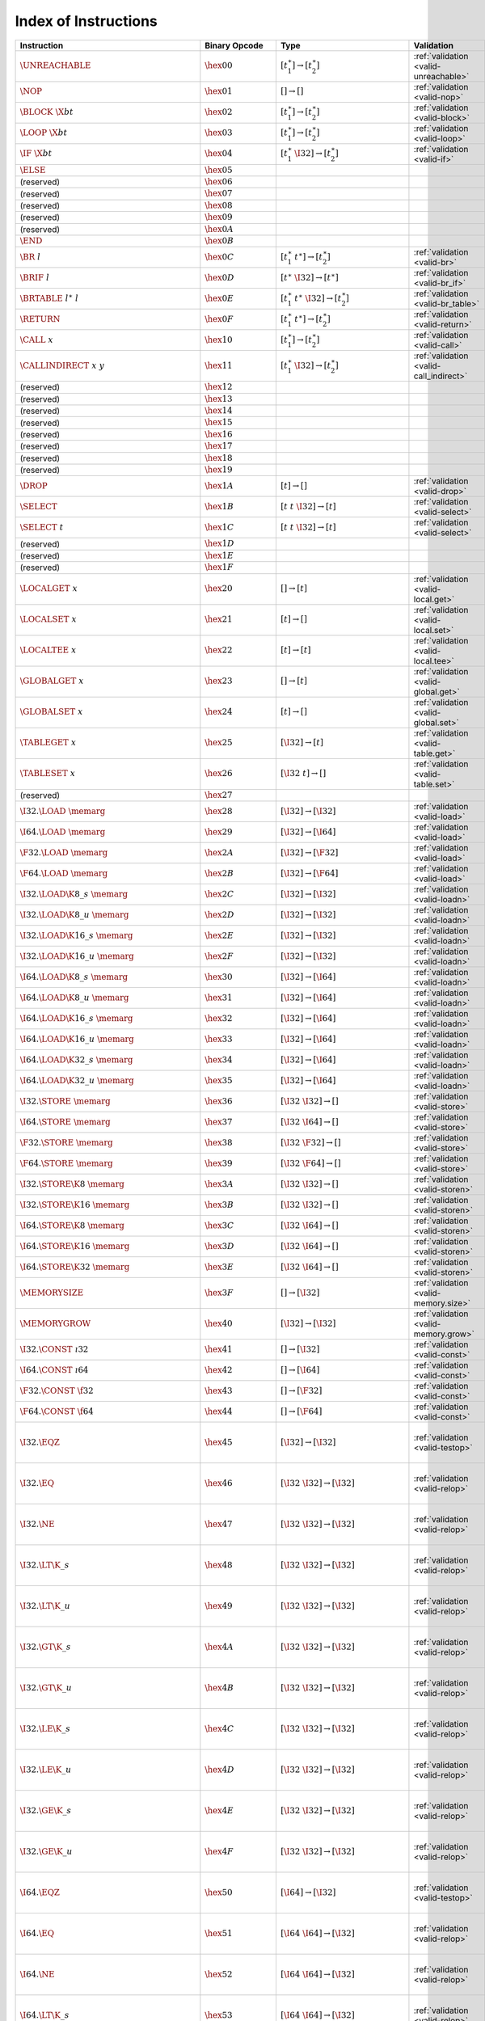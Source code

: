 .. DO NOT EDIT: This file is auto-generated by the gen-index-instructions.py script.

.. index:: instruction
.. _index-instr:

Index of Instructions
---------------------

=================================================  ==========================  =============================================  =============================================  ==================================================================
Instruction                                        Binary Opcode               Type                                           Validation                                     Execution                                                         
=================================================  ==========================  =============================================  =============================================  ==================================================================
:math:`\UNREACHABLE`                               :math:`\hex{00}`            :math:`[t_1^\ast] \to [t_2^\ast]`              :ref:`validation <valid-unreachable>`          :ref:`execution <exec-unreachable>`                               
:math:`\NOP`                                       :math:`\hex{01}`            :math:`[] \to []`                              :ref:`validation <valid-nop>`                  :ref:`execution <exec-nop>`                                       
:math:`\BLOCK~\X{bt}`                              :math:`\hex{02}`            :math:`[t_1^\ast] \to [t_2^\ast]`              :ref:`validation <valid-block>`                :ref:`execution <exec-block>`                                     
:math:`\LOOP~\X{bt}`                               :math:`\hex{03}`            :math:`[t_1^\ast] \to [t_2^\ast]`              :ref:`validation <valid-loop>`                 :ref:`execution <exec-loop>`                                      
:math:`\IF~\X{bt}`                                 :math:`\hex{04}`            :math:`[t_1^\ast~\I32] \to [t_2^\ast]`         :ref:`validation <valid-if>`                   :ref:`execution <exec-if>`                                        
:math:`\ELSE`                                      :math:`\hex{05}`                                                                                                                                                                            
(reserved)                                         :math:`\hex{06}`                                                                                                                                                                            
(reserved)                                         :math:`\hex{07}`                                                                                                                                                                            
(reserved)                                         :math:`\hex{08}`                                                                                                                                                                            
(reserved)                                         :math:`\hex{09}`                                                                                                                                                                            
(reserved)                                         :math:`\hex{0A}`                                                                                                                                                                            
:math:`\END`                                       :math:`\hex{0B}`                                                                                                                                                                            
:math:`\BR~l`                                      :math:`\hex{0C}`            :math:`[t_1^\ast~t^\ast] \to [t_2^\ast]`       :ref:`validation <valid-br>`                   :ref:`execution <exec-br>`                                        
:math:`\BRIF~l`                                    :math:`\hex{0D}`            :math:`[t^\ast~\I32] \to [t^\ast]`             :ref:`validation <valid-br_if>`                :ref:`execution <exec-br_if>`                                     
:math:`\BRTABLE~l^\ast~l`                          :math:`\hex{0E}`            :math:`[t_1^\ast~t^\ast~\I32] \to [t_2^\ast]`  :ref:`validation <valid-br_table>`             :ref:`execution <exec-br_table>`                                  
:math:`\RETURN`                                    :math:`\hex{0F}`            :math:`[t_1^\ast~t^\ast] \to [t_2^\ast]`       :ref:`validation <valid-return>`               :ref:`execution <exec-return>`                                    
:math:`\CALL~x`                                    :math:`\hex{10}`            :math:`[t_1^\ast] \to [t_2^\ast]`              :ref:`validation <valid-call>`                 :ref:`execution <exec-call>`                                      
:math:`\CALLINDIRECT~x~y`                          :math:`\hex{11}`            :math:`[t_1^\ast~\I32] \to [t_2^\ast]`         :ref:`validation <valid-call_indirect>`        :ref:`execution <exec-call_indirect>`                             
(reserved)                                         :math:`\hex{12}`                                                                                                                                                                            
(reserved)                                         :math:`\hex{13}`                                                                                                                                                                            
(reserved)                                         :math:`\hex{14}`                                                                                                                                                                            
(reserved)                                         :math:`\hex{15}`                                                                                                                                                                            
(reserved)                                         :math:`\hex{16}`                                                                                                                                                                            
(reserved)                                         :math:`\hex{17}`                                                                                                                                                                            
(reserved)                                         :math:`\hex{18}`                                                                                                                                                                            
(reserved)                                         :math:`\hex{19}`                                                                                                                                                                            
:math:`\DROP`                                      :math:`\hex{1A}`            :math:`[t] \to []`                             :ref:`validation <valid-drop>`                 :ref:`execution <exec-drop>`                                      
:math:`\SELECT`                                    :math:`\hex{1B}`            :math:`[t~t~\I32] \to [t]`                     :ref:`validation <valid-select>`               :ref:`execution <exec-select>`                                    
:math:`\SELECT~t`                                  :math:`\hex{1C}`            :math:`[t~t~\I32] \to [t]`                     :ref:`validation <valid-select>`               :ref:`execution <exec-select>`                                    
(reserved)                                         :math:`\hex{1D}`                                                                                                                                                                            
(reserved)                                         :math:`\hex{1E}`                                                                                                                                                                            
(reserved)                                         :math:`\hex{1F}`                                                                                                                                                                            
:math:`\LOCALGET~x`                                :math:`\hex{20}`            :math:`[] \to [t]`                             :ref:`validation <valid-local.get>`            :ref:`execution <exec-local.get>`                                 
:math:`\LOCALSET~x`                                :math:`\hex{21}`            :math:`[t] \to []`                             :ref:`validation <valid-local.set>`            :ref:`execution <exec-local.set>`                                 
:math:`\LOCALTEE~x`                                :math:`\hex{22}`            :math:`[t] \to [t]`                            :ref:`validation <valid-local.tee>`            :ref:`execution <exec-local.tee>`                                 
:math:`\GLOBALGET~x`                               :math:`\hex{23}`            :math:`[] \to [t]`                             :ref:`validation <valid-global.get>`           :ref:`execution <exec-global.get>`                                
:math:`\GLOBALSET~x`                               :math:`\hex{24}`            :math:`[t] \to []`                             :ref:`validation <valid-global.set>`           :ref:`execution <exec-global.set>`                                
:math:`\TABLEGET~x`                                :math:`\hex{25}`            :math:`[\I32] \to [t]`                         :ref:`validation <valid-table.get>`            :ref:`execution <exec-table.get>`                                 
:math:`\TABLESET~x`                                :math:`\hex{26}`            :math:`[\I32~t] \to []`                        :ref:`validation <valid-table.set>`            :ref:`execution <exec-table.set>`                                 
(reserved)                                         :math:`\hex{27}`                                                                                                                                                                            
:math:`\I32.\LOAD~\memarg`                         :math:`\hex{28}`            :math:`[\I32] \to [\I32]`                      :ref:`validation <valid-load>`                 :ref:`execution <exec-load>`                                      
:math:`\I64.\LOAD~\memarg`                         :math:`\hex{29}`            :math:`[\I32] \to [\I64]`                      :ref:`validation <valid-load>`                 :ref:`execution <exec-load>`                                      
:math:`\F32.\LOAD~\memarg`                         :math:`\hex{2A}`            :math:`[\I32] \to [\F32]`                      :ref:`validation <valid-load>`                 :ref:`execution <exec-load>`                                      
:math:`\F64.\LOAD~\memarg`                         :math:`\hex{2B}`            :math:`[\I32] \to [\F64]`                      :ref:`validation <valid-load>`                 :ref:`execution <exec-load>`                                      
:math:`\I32.\LOAD\K{8\_s}~\memarg`                 :math:`\hex{2C}`            :math:`[\I32] \to [\I32]`                      :ref:`validation <valid-loadn>`                :ref:`execution <exec-loadn>`                                     
:math:`\I32.\LOAD\K{8\_u}~\memarg`                 :math:`\hex{2D}`            :math:`[\I32] \to [\I32]`                      :ref:`validation <valid-loadn>`                :ref:`execution <exec-loadn>`                                     
:math:`\I32.\LOAD\K{16\_s}~\memarg`                :math:`\hex{2E}`            :math:`[\I32] \to [\I32]`                      :ref:`validation <valid-loadn>`                :ref:`execution <exec-loadn>`                                     
:math:`\I32.\LOAD\K{16\_u}~\memarg`                :math:`\hex{2F}`            :math:`[\I32] \to [\I32]`                      :ref:`validation <valid-loadn>`                :ref:`execution <exec-loadn>`                                     
:math:`\I64.\LOAD\K{8\_s}~\memarg`                 :math:`\hex{30}`            :math:`[\I32] \to [\I64]`                      :ref:`validation <valid-loadn>`                :ref:`execution <exec-loadn>`                                     
:math:`\I64.\LOAD\K{8\_u}~\memarg`                 :math:`\hex{31}`            :math:`[\I32] \to [\I64]`                      :ref:`validation <valid-loadn>`                :ref:`execution <exec-loadn>`                                     
:math:`\I64.\LOAD\K{16\_s}~\memarg`                :math:`\hex{32}`            :math:`[\I32] \to [\I64]`                      :ref:`validation <valid-loadn>`                :ref:`execution <exec-loadn>`                                     
:math:`\I64.\LOAD\K{16\_u}~\memarg`                :math:`\hex{33}`            :math:`[\I32] \to [\I64]`                      :ref:`validation <valid-loadn>`                :ref:`execution <exec-loadn>`                                     
:math:`\I64.\LOAD\K{32\_s}~\memarg`                :math:`\hex{34}`            :math:`[\I32] \to [\I64]`                      :ref:`validation <valid-loadn>`                :ref:`execution <exec-loadn>`                                     
:math:`\I64.\LOAD\K{32\_u}~\memarg`                :math:`\hex{35}`            :math:`[\I32] \to [\I64]`                      :ref:`validation <valid-loadn>`                :ref:`execution <exec-loadn>`                                     
:math:`\I32.\STORE~\memarg`                        :math:`\hex{36}`            :math:`[\I32~\I32] \to []`                     :ref:`validation <valid-store>`                :ref:`execution <exec-store>`                                     
:math:`\I64.\STORE~\memarg`                        :math:`\hex{37}`            :math:`[\I32~\I64] \to []`                     :ref:`validation <valid-store>`                :ref:`execution <exec-store>`                                     
:math:`\F32.\STORE~\memarg`                        :math:`\hex{38}`            :math:`[\I32~\F32] \to []`                     :ref:`validation <valid-store>`                :ref:`execution <exec-store>`                                     
:math:`\F64.\STORE~\memarg`                        :math:`\hex{39}`            :math:`[\I32~\F64] \to []`                     :ref:`validation <valid-store>`                :ref:`execution <exec-store>`                                     
:math:`\I32.\STORE\K{8}~\memarg`                   :math:`\hex{3A}`            :math:`[\I32~\I32] \to []`                     :ref:`validation <valid-storen>`               :ref:`execution <exec-storen>`                                    
:math:`\I32.\STORE\K{16}~\memarg`                  :math:`\hex{3B}`            :math:`[\I32~\I32] \to []`                     :ref:`validation <valid-storen>`               :ref:`execution <exec-storen>`                                    
:math:`\I64.\STORE\K{8}~\memarg`                   :math:`\hex{3C}`            :math:`[\I32~\I64] \to []`                     :ref:`validation <valid-storen>`               :ref:`execution <exec-storen>`                                    
:math:`\I64.\STORE\K{16}~\memarg`                  :math:`\hex{3D}`            :math:`[\I32~\I64] \to []`                     :ref:`validation <valid-storen>`               :ref:`execution <exec-storen>`                                    
:math:`\I64.\STORE\K{32}~\memarg`                  :math:`\hex{3E}`            :math:`[\I32~\I64] \to []`                     :ref:`validation <valid-storen>`               :ref:`execution <exec-storen>`                                    
:math:`\MEMORYSIZE`                                :math:`\hex{3F}`            :math:`[] \to [\I32]`                          :ref:`validation <valid-memory.size>`          :ref:`execution <exec-memory.size>`                               
:math:`\MEMORYGROW`                                :math:`\hex{40}`            :math:`[\I32] \to [\I32]`                      :ref:`validation <valid-memory.grow>`          :ref:`execution <exec-memory.grow>`                               
:math:`\I32.\CONST~\i32`                           :math:`\hex{41}`            :math:`[] \to [\I32]`                          :ref:`validation <valid-const>`                :ref:`execution <exec-const>`                                     
:math:`\I64.\CONST~\i64`                           :math:`\hex{42}`            :math:`[] \to [\I64]`                          :ref:`validation <valid-const>`                :ref:`execution <exec-const>`                                     
:math:`\F32.\CONST~\f32`                           :math:`\hex{43}`            :math:`[] \to [\F32]`                          :ref:`validation <valid-const>`                :ref:`execution <exec-const>`                                     
:math:`\F64.\CONST~\f64`                           :math:`\hex{44}`            :math:`[] \to [\F64]`                          :ref:`validation <valid-const>`                :ref:`execution <exec-const>`                                     
:math:`\I32.\EQZ`                                  :math:`\hex{45}`            :math:`[\I32] \to [\I32]`                      :ref:`validation <valid-testop>`               :ref:`execution <exec-testop>`, :ref:`operator <op-ieqz>`         
:math:`\I32.\EQ`                                   :math:`\hex{46}`            :math:`[\I32~\I32] \to [\I32]`                 :ref:`validation <valid-relop>`                :ref:`execution <exec-relop>`, :ref:`operator <op-ieq>`           
:math:`\I32.\NE`                                   :math:`\hex{47}`            :math:`[\I32~\I32] \to [\I32]`                 :ref:`validation <valid-relop>`                :ref:`execution <exec-relop>`, :ref:`operator <op-ine>`           
:math:`\I32.\LT\K{\_s}`                            :math:`\hex{48}`            :math:`[\I32~\I32] \to [\I32]`                 :ref:`validation <valid-relop>`                :ref:`execution <exec-relop>`, :ref:`operator <op-ilt_s>`         
:math:`\I32.\LT\K{\_u}`                            :math:`\hex{49}`            :math:`[\I32~\I32] \to [\I32]`                 :ref:`validation <valid-relop>`                :ref:`execution <exec-relop>`, :ref:`operator <op-ilt_u>`         
:math:`\I32.\GT\K{\_s}`                            :math:`\hex{4A}`            :math:`[\I32~\I32] \to [\I32]`                 :ref:`validation <valid-relop>`                :ref:`execution <exec-relop>`, :ref:`operator <op-igt_s>`         
:math:`\I32.\GT\K{\_u}`                            :math:`\hex{4B}`            :math:`[\I32~\I32] \to [\I32]`                 :ref:`validation <valid-relop>`                :ref:`execution <exec-relop>`, :ref:`operator <op-igt_u>`         
:math:`\I32.\LE\K{\_s}`                            :math:`\hex{4C}`            :math:`[\I32~\I32] \to [\I32]`                 :ref:`validation <valid-relop>`                :ref:`execution <exec-relop>`, :ref:`operator <op-ile_s>`         
:math:`\I32.\LE\K{\_u}`                            :math:`\hex{4D}`            :math:`[\I32~\I32] \to [\I32]`                 :ref:`validation <valid-relop>`                :ref:`execution <exec-relop>`, :ref:`operator <op-ile_u>`         
:math:`\I32.\GE\K{\_s}`                            :math:`\hex{4E}`            :math:`[\I32~\I32] \to [\I32]`                 :ref:`validation <valid-relop>`                :ref:`execution <exec-relop>`, :ref:`operator <op-ige_s>`         
:math:`\I32.\GE\K{\_u}`                            :math:`\hex{4F}`            :math:`[\I32~\I32] \to [\I32]`                 :ref:`validation <valid-relop>`                :ref:`execution <exec-relop>`, :ref:`operator <op-ige_u>`         
:math:`\I64.\EQZ`                                  :math:`\hex{50}`            :math:`[\I64] \to [\I32]`                      :ref:`validation <valid-testop>`               :ref:`execution <exec-testop>`, :ref:`operator <op-ieqz>`         
:math:`\I64.\EQ`                                   :math:`\hex{51}`            :math:`[\I64~\I64] \to [\I32]`                 :ref:`validation <valid-relop>`                :ref:`execution <exec-relop>`, :ref:`operator <op-ieq>`           
:math:`\I64.\NE`                                   :math:`\hex{52}`            :math:`[\I64~\I64] \to [\I32]`                 :ref:`validation <valid-relop>`                :ref:`execution <exec-relop>`, :ref:`operator <op-ine>`           
:math:`\I64.\LT\K{\_s}`                            :math:`\hex{53}`            :math:`[\I64~\I64] \to [\I32]`                 :ref:`validation <valid-relop>`                :ref:`execution <exec-relop>`, :ref:`operator <op-ilt_s>`         
:math:`\I64.\LT\K{\_u}`                            :math:`\hex{54}`            :math:`[\I64~\I64] \to [\I32]`                 :ref:`validation <valid-relop>`                :ref:`execution <exec-relop>`, :ref:`operator <op-ilt_u>`         
:math:`\I64.\GT\K{\_s}`                            :math:`\hex{55}`            :math:`[\I64~\I64] \to [\I32]`                 :ref:`validation <valid-relop>`                :ref:`execution <exec-relop>`, :ref:`operator <op-igt_s>`         
:math:`\I64.\GT\K{\_u}`                            :math:`\hex{56}`            :math:`[\I64~\I64] \to [\I32]`                 :ref:`validation <valid-relop>`                :ref:`execution <exec-relop>`, :ref:`operator <op-igt_u>`         
:math:`\I64.\LE\K{\_s}`                            :math:`\hex{57}`            :math:`[\I64~\I64] \to [\I32]`                 :ref:`validation <valid-relop>`                :ref:`execution <exec-relop>`, :ref:`operator <op-ile_s>`         
:math:`\I64.\LE\K{\_u}`                            :math:`\hex{58}`            :math:`[\I64~\I64] \to [\I32]`                 :ref:`validation <valid-relop>`                :ref:`execution <exec-relop>`, :ref:`operator <op-ile_u>`         
:math:`\I64.\GE\K{\_s}`                            :math:`\hex{59}`            :math:`[\I64~\I64] \to [\I32]`                 :ref:`validation <valid-relop>`                :ref:`execution <exec-relop>`, :ref:`operator <op-ige_s>`         
:math:`\I64.\GE\K{\_u}`                            :math:`\hex{5A}`            :math:`[\I64~\I64] \to [\I32]`                 :ref:`validation <valid-relop>`                :ref:`execution <exec-relop>`, :ref:`operator <op-ige_u>`         
:math:`\F32.\EQ`                                   :math:`\hex{5B}`            :math:`[\F32~\F32] \to [\I32]`                 :ref:`validation <valid-relop>`                :ref:`execution <exec-relop>`, :ref:`operator <op-feq>`           
:math:`\F32.\NE`                                   :math:`\hex{5C}`            :math:`[\F32~\F32] \to [\I32]`                 :ref:`validation <valid-relop>`                :ref:`execution <exec-relop>`, :ref:`operator <op-fne>`           
:math:`\F32.\LT`                                   :math:`\hex{5D}`            :math:`[\F32~\F32] \to [\I32]`                 :ref:`validation <valid-relop>`                :ref:`execution <exec-relop>`, :ref:`operator <op-flt>`           
:math:`\F32.\GT`                                   :math:`\hex{5E}`            :math:`[\F32~\F32] \to [\I32]`                 :ref:`validation <valid-relop>`                :ref:`execution <exec-relop>`, :ref:`operator <op-fgt>`           
:math:`\F32.\LE`                                   :math:`\hex{5F}`            :math:`[\F32~\F32] \to [\I32]`                 :ref:`validation <valid-relop>`                :ref:`execution <exec-relop>`, :ref:`operator <op-fle>`           
:math:`\F32.\GE`                                   :math:`\hex{60}`            :math:`[\F32~\F32] \to [\I32]`                 :ref:`validation <valid-relop>`                :ref:`execution <exec-relop>`, :ref:`operator <op-fge>`           
:math:`\F64.\EQ`                                   :math:`\hex{61}`            :math:`[\F64~\F64] \to [\I32]`                 :ref:`validation <valid-relop>`                :ref:`execution <exec-relop>`, :ref:`operator <op-feq>`           
:math:`\F64.\NE`                                   :math:`\hex{62}`            :math:`[\F64~\F64] \to [\I32]`                 :ref:`validation <valid-relop>`                :ref:`execution <exec-relop>`, :ref:`operator <op-fne>`           
:math:`\F64.\LT`                                   :math:`\hex{63}`            :math:`[\F64~\F64] \to [\I32]`                 :ref:`validation <valid-relop>`                :ref:`execution <exec-relop>`, :ref:`operator <op-flt>`           
:math:`\F64.\GT`                                   :math:`\hex{64}`            :math:`[\F64~\F64] \to [\I32]`                 :ref:`validation <valid-relop>`                :ref:`execution <exec-relop>`, :ref:`operator <op-fgt>`           
:math:`\F64.\LE`                                   :math:`\hex{65}`            :math:`[\F64~\F64] \to [\I32]`                 :ref:`validation <valid-relop>`                :ref:`execution <exec-relop>`, :ref:`operator <op-fle>`           
:math:`\F64.\GE`                                   :math:`\hex{66}`            :math:`[\F64~\F64] \to [\I32]`                 :ref:`validation <valid-relop>`                :ref:`execution <exec-relop>`, :ref:`operator <op-fge>`           
:math:`\I32.\CLZ`                                  :math:`\hex{67}`            :math:`[\I32] \to [\I32]`                      :ref:`validation <valid-unop>`                 :ref:`execution <exec-unop>`, :ref:`operator <op-iclz>`           
:math:`\I32.\CTZ`                                  :math:`\hex{68}`            :math:`[\I32] \to [\I32]`                      :ref:`validation <valid-unop>`                 :ref:`execution <exec-unop>`, :ref:`operator <op-ictz>`           
:math:`\I32.\POPCNT`                               :math:`\hex{69}`            :math:`[\I32] \to [\I32]`                      :ref:`validation <valid-unop>`                 :ref:`execution <exec-unop>`, :ref:`operator <op-ipopcnt>`        
:math:`\I32.\ADD`                                  :math:`\hex{6A}`            :math:`[\I32~\I32] \to [\I32]`                 :ref:`validation <valid-binop>`                :ref:`execution <exec-binop>`, :ref:`operator <op-iadd>`          
:math:`\I32.\SUB`                                  :math:`\hex{6B}`            :math:`[\I32~\I32] \to [\I32]`                 :ref:`validation <valid-binop>`                :ref:`execution <exec-binop>`, :ref:`operator <op-isub>`          
:math:`\I32.\MUL`                                  :math:`\hex{6C}`            :math:`[\I32~\I32] \to [\I32]`                 :ref:`validation <valid-binop>`                :ref:`execution <exec-binop>`, :ref:`operator <op-imul>`          
:math:`\I32.\DIV\K{\_s}`                           :math:`\hex{6D}`            :math:`[\I32~\I32] \to [\I32]`                 :ref:`validation <valid-binop>`                :ref:`execution <exec-binop>`, :ref:`operator <op-idiv_s>`        
:math:`\I32.\DIV\K{\_u}`                           :math:`\hex{6E}`            :math:`[\I32~\I32] \to [\I32]`                 :ref:`validation <valid-binop>`                :ref:`execution <exec-binop>`, :ref:`operator <op-idiv_u>`        
:math:`\I32.\REM\K{\_s}`                           :math:`\hex{6F}`            :math:`[\I32~\I32] \to [\I32]`                 :ref:`validation <valid-binop>`                :ref:`execution <exec-binop>`, :ref:`operator <op-irem_s>`        
:math:`\I32.\REM\K{\_u}`                           :math:`\hex{70}`            :math:`[\I32~\I32] \to [\I32]`                 :ref:`validation <valid-binop>`                :ref:`execution <exec-binop>`, :ref:`operator <op-irem_u>`        
:math:`\I32.\AND`                                  :math:`\hex{71}`            :math:`[\I32~\I32] \to [\I32]`                 :ref:`validation <valid-binop>`                :ref:`execution <exec-binop>`, :ref:`operator <op-iand>`          
:math:`\I32.\OR`                                   :math:`\hex{72}`            :math:`[\I32~\I32] \to [\I32]`                 :ref:`validation <valid-binop>`                :ref:`execution <exec-binop>`, :ref:`operator <op-ior>`           
:math:`\I32.\XOR`                                  :math:`\hex{73}`            :math:`[\I32~\I32] \to [\I32]`                 :ref:`validation <valid-binop>`                :ref:`execution <exec-binop>`, :ref:`operator <op-ixor>`          
:math:`\I32.\SHL`                                  :math:`\hex{74}`            :math:`[\I32~\I32] \to [\I32]`                 :ref:`validation <valid-binop>`                :ref:`execution <exec-binop>`, :ref:`operator <op-ishl>`          
:math:`\I32.\SHR\K{\_s}`                           :math:`\hex{75}`            :math:`[\I32~\I32] \to [\I32]`                 :ref:`validation <valid-binop>`                :ref:`execution <exec-binop>`, :ref:`operator <op-ishr_s>`        
:math:`\I32.\SHR\K{\_u}`                           :math:`\hex{76}`            :math:`[\I32~\I32] \to [\I32]`                 :ref:`validation <valid-binop>`                :ref:`execution <exec-binop>`, :ref:`operator <op-ishr_u>`        
:math:`\I32.\ROTL`                                 :math:`\hex{77}`            :math:`[\I32~\I32] \to [\I32]`                 :ref:`validation <valid-binop>`                :ref:`execution <exec-binop>`, :ref:`operator <op-irotl>`         
:math:`\I32.\ROTR`                                 :math:`\hex{78}`            :math:`[\I32~\I32] \to [\I32]`                 :ref:`validation <valid-binop>`                :ref:`execution <exec-binop>`, :ref:`operator <op-irotr>`         
:math:`\I64.\CLZ`                                  :math:`\hex{79}`            :math:`[\I64] \to [\I64]`                      :ref:`validation <valid-unop>`                 :ref:`execution <exec-unop>`, :ref:`operator <op-iclz>`           
:math:`\I64.\CTZ`                                  :math:`\hex{7A}`            :math:`[\I64] \to [\I64]`                      :ref:`validation <valid-unop>`                 :ref:`execution <exec-unop>`, :ref:`operator <op-ictz>`           
:math:`\I64.\POPCNT`                               :math:`\hex{7B}`            :math:`[\I64] \to [\I64]`                      :ref:`validation <valid-unop>`                 :ref:`execution <exec-unop>`, :ref:`operator <op-ipopcnt>`        
:math:`\I64.\ADD`                                  :math:`\hex{7C}`            :math:`[\I64~\I64] \to [\I64]`                 :ref:`validation <valid-binop>`                :ref:`execution <exec-binop>`, :ref:`operator <op-iadd>`          
:math:`\I64.\SUB`                                  :math:`\hex{7D}`            :math:`[\I64~\I64] \to [\I64]`                 :ref:`validation <valid-binop>`                :ref:`execution <exec-binop>`, :ref:`operator <op-isub>`          
:math:`\I64.\MUL`                                  :math:`\hex{7E}`            :math:`[\I64~\I64] \to [\I64]`                 :ref:`validation <valid-binop>`                :ref:`execution <exec-binop>`, :ref:`operator <op-imul>`          
:math:`\I64.\DIV\K{\_s}`                           :math:`\hex{7F}`            :math:`[\I64~\I64] \to [\I64]`                 :ref:`validation <valid-binop>`                :ref:`execution <exec-binop>`, :ref:`operator <op-idiv_s>`        
:math:`\I64.\DIV\K{\_u}`                           :math:`\hex{80}`            :math:`[\I64~\I64] \to [\I64]`                 :ref:`validation <valid-binop>`                :ref:`execution <exec-binop>`, :ref:`operator <op-idiv_u>`        
:math:`\I64.\REM\K{\_s}`                           :math:`\hex{81}`            :math:`[\I64~\I64] \to [\I64]`                 :ref:`validation <valid-binop>`                :ref:`execution <exec-binop>`, :ref:`operator <op-irem_s>`        
:math:`\I64.\REM\K{\_u}`                           :math:`\hex{82}`            :math:`[\I64~\I64] \to [\I64]`                 :ref:`validation <valid-binop>`                :ref:`execution <exec-binop>`, :ref:`operator <op-irem_u>`        
:math:`\I64.\AND`                                  :math:`\hex{83}`            :math:`[\I64~\I64] \to [\I64]`                 :ref:`validation <valid-binop>`                :ref:`execution <exec-binop>`, :ref:`operator <op-iand>`          
:math:`\I64.\OR`                                   :math:`\hex{84}`            :math:`[\I64~\I64] \to [\I64]`                 :ref:`validation <valid-binop>`                :ref:`execution <exec-binop>`, :ref:`operator <op-ior>`           
:math:`\I64.\XOR`                                  :math:`\hex{85}`            :math:`[\I64~\I64] \to [\I64]`                 :ref:`validation <valid-binop>`                :ref:`execution <exec-binop>`, :ref:`operator <op-ixor>`          
:math:`\I64.\SHL`                                  :math:`\hex{86}`            :math:`[\I64~\I64] \to [\I64]`                 :ref:`validation <valid-binop>`                :ref:`execution <exec-binop>`, :ref:`operator <op-ishl>`          
:math:`\I64.\SHR\K{\_s}`                           :math:`\hex{87}`            :math:`[\I64~\I64] \to [\I64]`                 :ref:`validation <valid-binop>`                :ref:`execution <exec-binop>`, :ref:`operator <op-ishr_s>`        
:math:`\I64.\SHR\K{\_u}`                           :math:`\hex{88}`            :math:`[\I64~\I64] \to [\I64]`                 :ref:`validation <valid-binop>`                :ref:`execution <exec-binop>`, :ref:`operator <op-ishr_u>`        
:math:`\I64.\ROTL`                                 :math:`\hex{89}`            :math:`[\I64~\I64] \to [\I64]`                 :ref:`validation <valid-binop>`                :ref:`execution <exec-binop>`, :ref:`operator <op-irotl>`         
:math:`\I64.\ROTR`                                 :math:`\hex{8A}`            :math:`[\I64~\I64] \to [\I64]`                 :ref:`validation <valid-binop>`                :ref:`execution <exec-binop>`, :ref:`operator <op-irotr>`         
:math:`\F32.\ABS`                                  :math:`\hex{8B}`            :math:`[\F32] \to [\F32]`                      :ref:`validation <valid-unop>`                 :ref:`execution <exec-unop>`, :ref:`operator <op-fabs>`           
:math:`\F32.\NEG`                                  :math:`\hex{8C}`            :math:`[\F32] \to [\F32]`                      :ref:`validation <valid-unop>`                 :ref:`execution <exec-unop>`, :ref:`operator <op-fneg>`           
:math:`\F32.\CEIL`                                 :math:`\hex{8D}`            :math:`[\F32] \to [\F32]`                      :ref:`validation <valid-unop>`                 :ref:`execution <exec-unop>`, :ref:`operator <op-fceil>`          
:math:`\F32.\FLOOR`                                :math:`\hex{8E}`            :math:`[\F32] \to [\F32]`                      :ref:`validation <valid-unop>`                 :ref:`execution <exec-unop>`, :ref:`operator <op-ffloor>`         
:math:`\F32.\TRUNC`                                :math:`\hex{8F}`            :math:`[\F32] \to [\F32]`                      :ref:`validation <valid-unop>`                 :ref:`execution <exec-unop>`, :ref:`operator <op-ftrunc>`         
:math:`\F32.\NEAREST`                              :math:`\hex{90}`            :math:`[\F32] \to [\F32]`                      :ref:`validation <valid-unop>`                 :ref:`execution <exec-unop>`, :ref:`operator <op-fnearest>`       
:math:`\F32.\SQRT`                                 :math:`\hex{91}`            :math:`[\F32] \to [\F32]`                      :ref:`validation <valid-unop>`                 :ref:`execution <exec-unop>`, :ref:`operator <op-fsqrt>`          
:math:`\F32.\ADD`                                  :math:`\hex{92}`            :math:`[\F32~\F32] \to [\F32]`                 :ref:`validation <valid-binop>`                :ref:`execution <exec-binop>`, :ref:`operator <op-fadd>`          
:math:`\F32.\SUB`                                  :math:`\hex{93}`            :math:`[\F32~\F32] \to [\F32]`                 :ref:`validation <valid-binop>`                :ref:`execution <exec-binop>`, :ref:`operator <op-fsub>`          
:math:`\F32.\MUL`                                  :math:`\hex{94}`            :math:`[\F32~\F32] \to [\F32]`                 :ref:`validation <valid-binop>`                :ref:`execution <exec-binop>`, :ref:`operator <op-fmul>`          
:math:`\F32.\DIV`                                  :math:`\hex{95}`            :math:`[\F32~\F32] \to [\F32]`                 :ref:`validation <valid-binop>`                :ref:`execution <exec-binop>`, :ref:`operator <op-fdiv>`          
:math:`\F32.\FMIN`                                 :math:`\hex{96}`            :math:`[\F32~\F32] \to [\F32]`                 :ref:`validation <valid-binop>`                :ref:`execution <exec-binop>`, :ref:`operator <op-fmin>`          
:math:`\F32.\FMAX`                                 :math:`\hex{97}`            :math:`[\F32~\F32] \to [\F32]`                 :ref:`validation <valid-binop>`                :ref:`execution <exec-binop>`, :ref:`operator <op-fmax>`          
:math:`\F32.\COPYSIGN`                             :math:`\hex{98}`            :math:`[\F32~\F32] \to [\F32]`                 :ref:`validation <valid-binop>`                :ref:`execution <exec-binop>`, :ref:`operator <op-fcopysign>`     
:math:`\F64.\ABS`                                  :math:`\hex{99}`            :math:`[\F64] \to [\F64]`                      :ref:`validation <valid-unop>`                 :ref:`execution <exec-unop>`, :ref:`operator <op-fabs>`           
:math:`\F64.\NEG`                                  :math:`\hex{9A}`            :math:`[\F64] \to [\F64]`                      :ref:`validation <valid-unop>`                 :ref:`execution <exec-unop>`, :ref:`operator <op-fneg>`           
:math:`\F64.\CEIL`                                 :math:`\hex{9B}`            :math:`[\F64] \to [\F64]`                      :ref:`validation <valid-unop>`                 :ref:`execution <exec-unop>`, :ref:`operator <op-fceil>`          
:math:`\F64.\FLOOR`                                :math:`\hex{9C}`            :math:`[\F64] \to [\F64]`                      :ref:`validation <valid-unop>`                 :ref:`execution <exec-unop>`, :ref:`operator <op-ffloor>`         
:math:`\F64.\TRUNC`                                :math:`\hex{9D}`            :math:`[\F64] \to [\F64]`                      :ref:`validation <valid-unop>`                 :ref:`execution <exec-unop>`, :ref:`operator <op-ftrunc>`         
:math:`\F64.\NEAREST`                              :math:`\hex{9E}`            :math:`[\F64] \to [\F64]`                      :ref:`validation <valid-unop>`                 :ref:`execution <exec-unop>`, :ref:`operator <op-fnearest>`       
:math:`\F64.\SQRT`                                 :math:`\hex{9F}`            :math:`[\F64] \to [\F64]`                      :ref:`validation <valid-unop>`                 :ref:`execution <exec-unop>`, :ref:`operator <op-fsqrt>`          
:math:`\F64.\ADD`                                  :math:`\hex{A0}`            :math:`[\F64~\F64] \to [\F64]`                 :ref:`validation <valid-binop>`                :ref:`execution <exec-binop>`, :ref:`operator <op-fadd>`          
:math:`\F64.\SUB`                                  :math:`\hex{A1}`            :math:`[\F64~\F64] \to [\F64]`                 :ref:`validation <valid-binop>`                :ref:`execution <exec-binop>`, :ref:`operator <op-fsub>`          
:math:`\F64.\MUL`                                  :math:`\hex{A2}`            :math:`[\F64~\F64] \to [\F64]`                 :ref:`validation <valid-binop>`                :ref:`execution <exec-binop>`, :ref:`operator <op-fmul>`          
:math:`\F64.\DIV`                                  :math:`\hex{A3}`            :math:`[\F64~\F64] \to [\F64]`                 :ref:`validation <valid-binop>`                :ref:`execution <exec-binop>`, :ref:`operator <op-fdiv>`          
:math:`\F64.\FMIN`                                 :math:`\hex{A4}`            :math:`[\F64~\F64] \to [\F64]`                 :ref:`validation <valid-binop>`                :ref:`execution <exec-binop>`, :ref:`operator <op-fmin>`          
:math:`\F64.\FMAX`                                 :math:`\hex{A5}`            :math:`[\F64~\F64] \to [\F64]`                 :ref:`validation <valid-binop>`                :ref:`execution <exec-binop>`, :ref:`operator <op-fmax>`          
:math:`\F64.\COPYSIGN`                             :math:`\hex{A6}`            :math:`[\F64~\F64] \to [\F64]`                 :ref:`validation <valid-binop>`                :ref:`execution <exec-binop>`, :ref:`operator <op-fcopysign>`     
:math:`\I32.\WRAP\K{\_}\I64`                       :math:`\hex{A7}`            :math:`[\I64] \to [\I32]`                      :ref:`validation <valid-cvtop>`                :ref:`execution <exec-cvtop>`, :ref:`operator <op-wrap>`          
:math:`\I32.\TRUNC\K{\_}\F32\K{\_s}`               :math:`\hex{A8}`            :math:`[\F32] \to [\I32]`                      :ref:`validation <valid-cvtop>`                :ref:`execution <exec-cvtop>`, :ref:`operator <op-trunc_s>`       
:math:`\I32.\TRUNC\K{\_}\F32\K{\_u}`               :math:`\hex{A9}`            :math:`[\F32] \to [\I32]`                      :ref:`validation <valid-cvtop>`                :ref:`execution <exec-cvtop>`, :ref:`operator <op-trunc_u>`       
:math:`\I32.\TRUNC\K{\_}\F64\K{\_s}`               :math:`\hex{AA}`            :math:`[\F64] \to [\I32]`                      :ref:`validation <valid-cvtop>`                :ref:`execution <exec-cvtop>`, :ref:`operator <op-trunc_s>`       
:math:`\I32.\TRUNC\K{\_}\F64\K{\_u}`               :math:`\hex{AB}`            :math:`[\F64] \to [\I32]`                      :ref:`validation <valid-cvtop>`                :ref:`execution <exec-cvtop>`, :ref:`operator <op-trunc_u>`       
:math:`\I64.\EXTEND\K{\_}\I32\K{\_s}`              :math:`\hex{AC}`            :math:`[\I32] \to [\I64]`                      :ref:`validation <valid-cvtop>`                :ref:`execution <exec-cvtop>`, :ref:`operator <op-extend_s>`      
:math:`\I64.\EXTEND\K{\_}\I32\K{\_u}`              :math:`\hex{AD}`            :math:`[\I32] \to [\I64]`                      :ref:`validation <valid-cvtop>`                :ref:`execution <exec-cvtop>`, :ref:`operator <op-extend_u>`      
:math:`\I64.\TRUNC\K{\_}\F32\K{\_s}`               :math:`\hex{AE}`            :math:`[\F32] \to [\I64]`                      :ref:`validation <valid-cvtop>`                :ref:`execution <exec-cvtop>`, :ref:`operator <op-trunc_s>`       
:math:`\I64.\TRUNC\K{\_}\F32\K{\_u}`               :math:`\hex{AF}`            :math:`[\F32] \to [\I64]`                      :ref:`validation <valid-cvtop>`                :ref:`execution <exec-cvtop>`, :ref:`operator <op-trunc_u>`       
:math:`\I64.\TRUNC\K{\_}\F64\K{\_s}`               :math:`\hex{B0}`            :math:`[\F64] \to [\I64]`                      :ref:`validation <valid-cvtop>`                :ref:`execution <exec-cvtop>`, :ref:`operator <op-trunc_s>`       
:math:`\I64.\TRUNC\K{\_}\F64\K{\_u}`               :math:`\hex{B1}`            :math:`[\F64] \to [\I64]`                      :ref:`validation <valid-cvtop>`                :ref:`execution <exec-cvtop>`, :ref:`operator <op-trunc_u>`       
:math:`\F32.\CONVERT\K{\_}\I32\K{\_s}`             :math:`\hex{B2}`            :math:`[\I32] \to [\F32]`                      :ref:`validation <valid-cvtop>`                :ref:`execution <exec-cvtop>`, :ref:`operator <op-convert_s>`     
:math:`\F32.\CONVERT\K{\_}\I32\K{\_u}`             :math:`\hex{B3}`            :math:`[\I32] \to [\F32]`                      :ref:`validation <valid-cvtop>`                :ref:`execution <exec-cvtop>`, :ref:`operator <op-convert_u>`     
:math:`\F32.\CONVERT\K{\_}\I64\K{\_s}`             :math:`\hex{B4}`            :math:`[\I64] \to [\F32]`                      :ref:`validation <valid-cvtop>`                :ref:`execution <exec-cvtop>`, :ref:`operator <op-convert_s>`     
:math:`\F32.\CONVERT\K{\_}\I64\K{\_u}`             :math:`\hex{B5}`            :math:`[\I64] \to [\F32]`                      :ref:`validation <valid-cvtop>`                :ref:`execution <exec-cvtop>`, :ref:`operator <op-convert_u>`     
:math:`\F32.\DEMOTE\K{\_}\F64`                     :math:`\hex{B6}`            :math:`[\F64] \to [\F32]`                      :ref:`validation <valid-cvtop>`                :ref:`execution <exec-cvtop>`, :ref:`operator <op-demote>`        
:math:`\F64.\CONVERT\K{\_}\I32\K{\_s}`             :math:`\hex{B7}`            :math:`[\I32] \to [\F64]`                      :ref:`validation <valid-cvtop>`                :ref:`execution <exec-cvtop>`, :ref:`operator <op-convert_s>`     
:math:`\F64.\CONVERT\K{\_}\I32\K{\_u}`             :math:`\hex{B8}`            :math:`[\I32] \to [\F64]`                      :ref:`validation <valid-cvtop>`                :ref:`execution <exec-cvtop>`, :ref:`operator <op-convert_u>`     
:math:`\F64.\CONVERT\K{\_}\I64\K{\_s}`             :math:`\hex{B9}`            :math:`[\I64] \to [\F64]`                      :ref:`validation <valid-cvtop>`                :ref:`execution <exec-cvtop>`, :ref:`operator <op-convert_s>`     
:math:`\F64.\CONVERT\K{\_}\I64\K{\_u}`             :math:`\hex{BA}`            :math:`[\I64] \to [\F64]`                      :ref:`validation <valid-cvtop>`                :ref:`execution <exec-cvtop>`, :ref:`operator <op-convert_u>`     
:math:`\F64.\PROMOTE\K{\_}\F32`                    :math:`\hex{BB}`            :math:`[\F32] \to [\F64]`                      :ref:`validation <valid-cvtop>`                :ref:`execution <exec-cvtop>`, :ref:`operator <op-promote>`       
:math:`\I32.\REINTERPRET\K{\_}\F32`                :math:`\hex{BC}`            :math:`[\F32] \to [\I32]`                      :ref:`validation <valid-cvtop>`                :ref:`execution <exec-cvtop>`, :ref:`operator <op-reinterpret>`   
:math:`\I64.\REINTERPRET\K{\_}\F64`                :math:`\hex{BD}`            :math:`[\F64] \to [\I64]`                      :ref:`validation <valid-cvtop>`                :ref:`execution <exec-cvtop>`, :ref:`operator <op-reinterpret>`   
:math:`\F32.\REINTERPRET\K{\_}\I32`                :math:`\hex{BE}`            :math:`[\I32] \to [\F32]`                      :ref:`validation <valid-cvtop>`                :ref:`execution <exec-cvtop>`, :ref:`operator <op-reinterpret>`   
:math:`\F64.\REINTERPRET\K{\_}\I64`                :math:`\hex{BF}`            :math:`[\I64] \to [\F64]`                      :ref:`validation <valid-cvtop>`                :ref:`execution <exec-cvtop>`, :ref:`operator <op-reinterpret>`   
:math:`\I32.\EXTEND\K{8\_s}`                       :math:`\hex{C0}`            :math:`[\I32] \to [\I32]`                      :ref:`validation <valid-unop>`                 :ref:`execution <exec-unop>`, :ref:`operator <op-iextendn_s>`     
:math:`\I32.\EXTEND\K{16\_s}`                      :math:`\hex{C1}`            :math:`[\I32] \to [\I32]`                      :ref:`validation <valid-unop>`                 :ref:`execution <exec-unop>`, :ref:`operator <op-iextendn_s>`     
:math:`\I64.\EXTEND\K{8\_s}`                       :math:`\hex{C2}`            :math:`[\I64] \to [\I64]`                      :ref:`validation <valid-unop>`                 :ref:`execution <exec-unop>`, :ref:`operator <op-iextendn_s>`     
:math:`\I64.\EXTEND\K{16\_s}`                      :math:`\hex{C3}`            :math:`[\I64] \to [\I64]`                      :ref:`validation <valid-unop>`                 :ref:`execution <exec-unop>`, :ref:`operator <op-iextendn_s>`     
:math:`\I64.\EXTEND\K{32\_s}`                      :math:`\hex{C4}`            :math:`[\I64] \to [\I64]`                      :ref:`validation <valid-unop>`                 :ref:`execution <exec-unop>`, :ref:`operator <op-iextendn_s>`     
(reserved)                                         :math:`\hex{C5}`                                                                                                                                                                            
(reserved)                                         :math:`\hex{C6}`                                                                                                                                                                            
(reserved)                                         :math:`\hex{C7}`                                                                                                                                                                            
(reserved)                                         :math:`\hex{C8}`                                                                                                                                                                            
(reserved)                                         :math:`\hex{C9}`                                                                                                                                                                            
(reserved)                                         :math:`\hex{CA}`                                                                                                                                                                            
(reserved)                                         :math:`\hex{CB}`                                                                                                                                                                            
(reserved)                                         :math:`\hex{CC}`                                                                                                                                                                            
(reserved)                                         :math:`\hex{CD}`                                                                                                                                                                            
(reserved)                                         :math:`\hex{CE}`                                                                                                                                                                            
(reserved)                                         :math:`\hex{CF}`                                                                                                                                                                            
:math:`\REFNULL~t`                                 :math:`\hex{D0}`            :math:`[] \to [t]`                             :ref:`validation <valid-ref.null>`             :ref:`execution <exec-ref.null>`                                  
:math:`\REFISNULL`                                 :math:`\hex{D1}`            :math:`[t] \to [\I32]`                         :ref:`validation <valid-ref.is_null>`          :ref:`execution <exec-ref.is_null>`                               
:math:`\REFFUNC~x`                                 :math:`\hex{D2}`            :math:`[] \to [\FUNCREF]`                      :ref:`validation <valid-ref.func>`             :ref:`execution <exec-ref.func>`                                  
(reserved)                                         :math:`\hex{D3}`                                                                                                                                                                            
(reserved)                                         :math:`\hex{D4}`                                                                                                                                                                            
(reserved)                                         :math:`\hex{D5}`                                                                                                                                                                            
(reserved)                                         :math:`\hex{D6}`                                                                                                                                                                            
(reserved)                                         :math:`\hex{D7}`                                                                                                                                                                            
(reserved)                                         :math:`\hex{D8}`                                                                                                                                                                            
(reserved)                                         :math:`\hex{D9}`                                                                                                                                                                            
(reserved)                                         :math:`\hex{DA}`                                                                                                                                                                            
(reserved)                                         :math:`\hex{DB}`                                                                                                                                                                            
(reserved)                                         :math:`\hex{DC}`                                                                                                                                                                            
(reserved)                                         :math:`\hex{DD}`                                                                                                                                                                            
(reserved)                                         :math:`\hex{DE}`                                                                                                                                                                            
(reserved)                                         :math:`\hex{DF}`                                                                                                                                                                            
(reserved)                                         :math:`\hex{E0}`                                                                                                                                                                            
(reserved)                                         :math:`\hex{E1}`                                                                                                                                                                            
(reserved)                                         :math:`\hex{E2}`                                                                                                                                                                            
(reserved)                                         :math:`\hex{E3}`                                                                                                                                                                            
(reserved)                                         :math:`\hex{E4}`                                                                                                                                                                            
(reserved)                                         :math:`\hex{E5}`                                                                                                                                                                            
(reserved)                                         :math:`\hex{E6}`                                                                                                                                                                            
(reserved)                                         :math:`\hex{E7}`                                                                                                                                                                            
(reserved)                                         :math:`\hex{E8}`                                                                                                                                                                            
(reserved)                                         :math:`\hex{E9}`                                                                                                                                                                            
(reserved)                                         :math:`\hex{EA}`                                                                                                                                                                            
(reserved)                                         :math:`\hex{EB}`                                                                                                                                                                            
(reserved)                                         :math:`\hex{EC}`                                                                                                                                                                            
(reserved)                                         :math:`\hex{ED}`                                                                                                                                                                            
(reserved)                                         :math:`\hex{EE}`                                                                                                                                                                            
(reserved)                                         :math:`\hex{EF}`                                                                                                                                                                            
(reserved)                                         :math:`\hex{F0}`                                                                                                                                                                            
(reserved)                                         :math:`\hex{F1}`                                                                                                                                                                            
(reserved)                                         :math:`\hex{F2}`                                                                                                                                                                            
(reserved)                                         :math:`\hex{F3}`                                                                                                                                                                            
(reserved)                                         :math:`\hex{F4}`                                                                                                                                                                            
(reserved)                                         :math:`\hex{F5}`                                                                                                                                                                            
(reserved)                                         :math:`\hex{F6}`                                                                                                                                                                            
(reserved)                                         :math:`\hex{F7}`                                                                                                                                                                            
(reserved)                                         :math:`\hex{F8}`                                                                                                                                                                            
(reserved)                                         :math:`\hex{F9}`                                                                                                                                                                            
(reserved)                                         :math:`\hex{FA}`                                                                                                                                                                            
(reserved)                                         :math:`\hex{FB}`                                                                                                                                                                            
:math:`\I32.\TRUNC\K{\_sat\_}\F32\K{\_s}`          :math:`\hex{FC}~\hex{00}`   :math:`[\F32] \to [\I32]`                      :ref:`validation <valid-cvtop>`                :ref:`execution <exec-cvtop>`, :ref:`operator <op-trunc_sat_s>`   
:math:`\I32.\TRUNC\K{\_sat\_}\F32\K{\_u}`          :math:`\hex{FC}~\hex{01}`   :math:`[\F32] \to [\I32]`                      :ref:`validation <valid-cvtop>`                :ref:`execution <exec-cvtop>`, :ref:`operator <op-trunc_sat_u>`   
:math:`\I32.\TRUNC\K{\_sat\_}\F64\K{\_s}`          :math:`\hex{FC}~\hex{02}`   :math:`[\F64] \to [\I32]`                      :ref:`validation <valid-cvtop>`                :ref:`execution <exec-cvtop>`, :ref:`operator <op-trunc_sat_s>`   
:math:`\I32.\TRUNC\K{\_sat\_}\F64\K{\_u}`          :math:`\hex{FC}~\hex{03}`   :math:`[\F64] \to [\I32]`                      :ref:`validation <valid-cvtop>`                :ref:`execution <exec-cvtop>`, :ref:`operator <op-trunc_sat_u>`   
:math:`\I64.\TRUNC\K{\_sat\_}\F32\K{\_s}`          :math:`\hex{FC}~\hex{04}`   :math:`[\F32] \to [\I64]`                      :ref:`validation <valid-cvtop>`                :ref:`execution <exec-cvtop>`, :ref:`operator <op-trunc_sat_s>`   
:math:`\I64.\TRUNC\K{\_sat\_}\F32\K{\_u}`          :math:`\hex{FC}~\hex{05}`   :math:`[\F32] \to [\I64]`                      :ref:`validation <valid-cvtop>`                :ref:`execution <exec-cvtop>`, :ref:`operator <op-trunc_sat_u>`   
:math:`\I64.\TRUNC\K{\_sat\_}\F64\K{\_s}`          :math:`\hex{FC}~\hex{06}`   :math:`[\F64] \to [\I64]`                      :ref:`validation <valid-cvtop>`                :ref:`execution <exec-cvtop>`, :ref:`operator <op-trunc_sat_s>`   
:math:`\I64.\TRUNC\K{\_sat\_}\F64\K{\_u}`          :math:`\hex{FC}~\hex{07}`   :math:`[\F64] \to [\I64]`                      :ref:`validation <valid-cvtop>`                :ref:`execution <exec-cvtop>`, :ref:`operator <op-trunc_sat_u>`   
:math:`\MEMORYINIT~x`                              :math:`\hex{FC}~\hex{08}`   :math:`[\I32~\I32~\I32] \to []`                :ref:`validation <valid-memory.init>`          :ref:`execution <exec-memory.init>`                               
:math:`\DATADROP~x`                                :math:`\hex{FC}~\hex{09}`   :math:`[] \to []`                              :ref:`validation <valid-data.drop>`            :ref:`execution <exec-data.drop>`                                 
:math:`\MEMORYCOPY`                                :math:`\hex{FC}~\hex{0A}`   :math:`[\I32~\I32~\I32] \to []`                :ref:`validation <valid-memory.copy>`          :ref:`execution <exec-memory.copy>`                               
:math:`\MEMORYFILL`                                :math:`\hex{FC}~\hex{0B}`   :math:`[\I32~\I32~\I32] \to []`                :ref:`validation <valid-memory.fill>`          :ref:`execution <exec-memory.fill>`                               
:math:`\TABLEINIT~x~y`                             :math:`\hex{FC}~\hex{0C}`   :math:`[\I32~\I32~\I32] \to []`                :ref:`validation <valid-table.init>`           :ref:`execution <exec-table.init>`                                
:math:`\ELEMDROP~x`                                :math:`\hex{FC}~\hex{0D}`   :math:`[] \to []`                              :ref:`validation <valid-elem.drop>`            :ref:`execution <exec-elem.drop>`                                 
:math:`\TABLECOPY~x~y`                             :math:`\hex{FC}~\hex{0E}`   :math:`[\I32~\I32~\I32] \to []`                :ref:`validation <valid-table.copy>`           :ref:`execution <exec-table.copy>`                                
:math:`\TABLEGROW~x`                               :math:`\hex{FC}~\hex{0F}`   :math:`[t~\I32] \to [\I32]`                    :ref:`validation <valid-table.grow>`           :ref:`execution <exec-table.grow>`                                
:math:`\TABLESIZE~x`                               :math:`\hex{FC}~\hex{10}`   :math:`[] \to [\I32]`                          :ref:`validation <valid-table.size>`           :ref:`execution <exec-table.size>`                                
:math:`\TABLEFILL~x`                               :math:`\hex{FC}~\hex{11}`   :math:`[\I32~t~\I32] \to []`                   :ref:`validation <valid-table.fill>`           :ref:`execution <exec-table.fill>`                                
:math:`\I32.\TRUNC\K{\_sat\_}\F32\K{\_s}`          :math:`\hex{FC}~~0`         :math:`[\F32] \to [\I32]`                      :ref:`validation <valid-cvtop>`                :ref:`execution <exec-cvtop>`, :ref:`operator <op-trunc_sat_s>`   
:math:`\I32.\TRUNC\K{\_sat\_}\F32\K{\_u}`          :math:`\hex{FC}~~1`         :math:`[\F32] \to [\I32]`                      :ref:`validation <valid-cvtop>`                :ref:`execution <exec-cvtop>`, :ref:`operator <op-trunc_sat_u>`   
:math:`\I32.\TRUNC\K{\_sat\_}\F64\K{\_s}`          :math:`\hex{FC}~~2`         :math:`[\F64] \to [\I32]`                      :ref:`validation <valid-cvtop>`                :ref:`execution <exec-cvtop>`, :ref:`operator <op-trunc_sat_s>`   
:math:`\I32.\TRUNC\K{\_sat\_}\F64\K{\_u}`          :math:`\hex{FC}~~3`         :math:`[\F64] \to [\I32]`                      :ref:`validation <valid-cvtop>`                :ref:`execution <exec-cvtop>`, :ref:`operator <op-trunc_sat_u>`   
:math:`\I64.\TRUNC\K{\_sat\_}\F32\K{\_s}`          :math:`\hex{FC}~~4`         :math:`[\F32] \to [\I64]`                      :ref:`validation <valid-cvtop>`                :ref:`execution <exec-cvtop>`, :ref:`operator <op-trunc_sat_s>`   
:math:`\I64.\TRUNC\K{\_sat\_}\F32\K{\_u}`          :math:`\hex{FC}~~5`         :math:`[\F32] \to [\I64]`                      :ref:`validation <valid-cvtop>`                :ref:`execution <exec-cvtop>`, :ref:`operator <op-trunc_sat_u>`   
:math:`\I64.\TRUNC\K{\_sat}\_\F64\K{\_s}`          :math:`\hex{FC}~~6`         :math:`[\F64] \to [\I64]`                      :ref:`validation <valid-cvtop>`                :ref:`execution <exec-cvtop>`, :ref:`operator <op-trunc_sat_s>`   
:math:`\I64.\TRUNC\K{\_sat\_}\F64\K{\_u}`          :math:`\hex{FC}~~7`         :math:`[\F64] \to [\I64]`                      :ref:`validation <valid-cvtop>`                :ref:`execution <exec-cvtop>`, :ref:`operator <op-trunc_sat_u>`   
:math:`\V128.\LOAD~\memarg`                        :math:`\hex{FD}~~\hex{00}`  :math:`[\I32] \to [\V128]`                     :ref:`validation <valid-load>`                 :ref:`execution <exec-load>`                                      
:math:`\I16X8.\LOAD\K{8x8\_s}~\memarg`             :math:`\hex{FD}~~\hex{01}`  :math:`[\I32] \to [\V128]`                     :ref:`validation <valid-load-extend>`          :ref:`execution <exec-load-extend>`                               
:math:`\I16X8.\LOAD\K{8x8\_u}~\memarg`             :math:`\hex{FD}~~\hex{02}`  :math:`[\I32] \to [\V128]`                     :ref:`validation <valid-load-extend>`          :ref:`execution <exec-load-extend>`                               
:math:`\I32X4.\LOAD\K{16x4\_s}~\memarg`            :math:`\hex{FD}~~\hex{03}`  :math:`[\I32] \to [\V128]`                     :ref:`validation <valid-load-extend>`          :ref:`execution <exec-load-extend>`                               
:math:`\I32X4.\LOAD\K{16x4\_u}~\memarg`            :math:`\hex{FD}~~\hex{04}`  :math:`[\I32] \to [\V128]`                     :ref:`validation <valid-load-extend>`          :ref:`execution <exec-load-extend>`                               
:math:`\I64X2.\LOAD\K{32x2\_s}~\memarg`            :math:`\hex{FD}~~\hex{05}`  :math:`[\I32] \to [\V128]`                     :ref:`validation <valid-load-extend>`          :ref:`execution <exec-load-extend>`                               
:math:`\I64X2.\LOAD\K{32x2\_u}~\memarg`            :math:`\hex{FD}~~\hex{06}`  :math:`[\I32] \to [\V128]`                     :ref:`validation <valid-load-extend>`          :ref:`execution <exec-load-extend>`                               
:math:`\I8X16.\LOAD\K{\_splat}~\memarg`            :math:`\hex{FD}~~\hex{07}`  :math:`[\I32] \to [\V128]`                     :ref:`validation <valid-load-splat>`           :ref:`execution <exec-load-splat>`                                
:math:`\I16X8.\LOAD\K{\_splat}~\memarg`            :math:`\hex{FD}~~\hex{08}`  :math:`[\I32] \to [\V128]`                     :ref:`validation <valid-load-splat>`           :ref:`execution <exec-load-splat>`                                
:math:`\I32X4.\LOAD\K{\_splat}~\memarg`            :math:`\hex{FD}~~\hex{09}`  :math:`[\I32] \to [\V128]`                     :ref:`validation <valid-load-splat>`           :ref:`execution <exec-load-splat>`                                
:math:`\I64X2.\LOAD\K{\_splat}~\memarg`            :math:`\hex{FD}~~\hex{0A}`  :math:`[\I32] \to [\V128]`                     :ref:`validation <valid-load-splat>`           :ref:`execution <exec-load-splat>`                                
:math:`\V128.\STORE~\memarg`                       :math:`\hex{FD}~~\hex{0B}`  :math:`[\I32~\V128] \to []`                    :ref:`validation <valid-store>`                :ref:`execution <exec-store>`                                     
:math:`\V128.\VCONST~\i128`                        :math:`\hex{FD}~~\hex{0C}`  :math:`[] \to [\V128]`                         :ref:`validation <valid-vconst>`               :ref:`execution <exec-vconst>`                                    
:math:`\I8X16.\SHUFFLE~\laneidx^{16}`              :math:`\hex{FD}~~\hex{0D}`  :math:`[\V128~\V128] \to [\V128]`              :ref:`validation <valid-simd-shuffle>`         :ref:`execution <exec-simd-shuffle>`                              
:math:`\I8X16.\SWIZZLE`                            :math:`\hex{FD}~~\hex{0E}`  :math:`[\V128~\V128] \to [\V128]`              :ref:`validation <valid-vbinop>`               :ref:`execution <exec-simd-swizzle>`                              
:math:`\I8X16.\SPLAT`                              :math:`\hex{FD}~~\hex{0F}`  :math:`[\I32] \to [\V128]`                     :ref:`validation <valid-simd-splat>`           :ref:`execution <exec-simd-splat>`                                
:math:`\I16X8.\SPLAT`                              :math:`\hex{FD}~~\hex{10}`  :math:`[\I32] \to [\V128]`                     :ref:`validation <valid-simd-splat>`           :ref:`execution <exec-simd-splat>`                                
:math:`\I32X4.\SPLAT`                              :math:`\hex{FD}~~\hex{11}`  :math:`[\I32] \to [\V128]`                     :ref:`validation <valid-simd-splat>`           :ref:`execution <exec-simd-splat>`                                
:math:`\I64X2.\SPLAT`                              :math:`\hex{FD}~~\hex{12}`  :math:`[\I64] \to [\V128]`                     :ref:`validation <valid-simd-splat>`           :ref:`execution <exec-simd-splat>`                                
:math:`\F32X4.\SPLAT`                              :math:`\hex{FD}~~\hex{13}`  :math:`[\F32] \to [\V128]`                     :ref:`validation <valid-simd-splat>`           :ref:`execution <exec-simd-splat>`                                
:math:`\F64X2.\SPLAT`                              :math:`\hex{FD}~~\hex{14}`  :math:`[\F64] \to [\V128]`                     :ref:`validation <valid-simd-splat>`           :ref:`execution <exec-simd-splat>`                                
:math:`\I8X16.\EXTRACTLANE\K{\_s}~\laneidx`        :math:`\hex{FD}~~\hex{15}`  :math:`[\V128] \to [\I32]`                     :ref:`validation <valid-simd-extract_lane>`    :ref:`execution <exec-simd-extract_lane>`                         
:math:`\I8X16.\EXTRACTLANE\K{\_u}~\laneidx`        :math:`\hex{FD}~~\hex{16}`  :math:`[\V128] \to [\I32]`                     :ref:`validation <valid-simd-extract_lane>`    :ref:`execution <exec-simd-extract_lane>`                         
:math:`\I8X16.\REPLACELANE~\laneidx`               :math:`\hex{FD}~~\hex{17}`  :math:`[\V128~\I32] \to [\V128]`               :ref:`validation <valid-simd-replace_lane>`    :ref:`execution <exec-simd-replace_lane>`                         
:math:`\I16X8.\EXTRACTLANE\K{\_s}~\laneidx`        :math:`\hex{FD}~~\hex{18}`  :math:`[\V128] \to [\I32]`                     :ref:`validation <valid-simd-extract_lane>`    :ref:`execution <exec-simd-extract_lane>`                         
:math:`\I16X8.\EXTRACTLANE\K{\_u}~\laneidx`        :math:`\hex{FD}~~\hex{19}`  :math:`[\V128] \to [\I32]`                     :ref:`validation <valid-simd-extract_lane>`    :ref:`execution <exec-simd-extract_lane>`                         
:math:`\I16X8.\REPLACELANE~\laneidx`               :math:`\hex{FD}~~\hex{1A}`  :math:`[\V128~\I32] \to [\V128]`               :ref:`validation <valid-simd-replace_lane>`    :ref:`execution <exec-simd-replace_lane>`                         
:math:`\I32X4.\EXTRACTLANE~\laneidx`               :math:`\hex{FD}~~\hex{1B}`  :math:`[\V128] \to [\I32]`                     :ref:`validation <valid-simd-extract_lane>`    :ref:`execution <exec-simd-extract_lane>`                         
:math:`\I32X4.\REPLACELANE~\laneidx`               :math:`\hex{FD}~~\hex{1C}`  :math:`[\V128~\I32] \to [\V128]`               :ref:`validation <valid-simd-replace_lane>`    :ref:`execution <exec-simd-replace_lane>`                         
:math:`\I64X2.\EXTRACTLANE~\laneidx`               :math:`\hex{FD}~~\hex{1D}`  :math:`[\V128] \to [\I64]`                     :ref:`validation <valid-simd-extract_lane>`    :ref:`execution <exec-simd-extract_lane>`                         
:math:`\I64X2.\REPLACELANE~\laneidx`               :math:`\hex{FD}~~\hex{1E}`  :math:`[\V128~\I64] \to [\V128]`               :ref:`validation <valid-simd-replace_lane>`    :ref:`execution <exec-simd-replace_lane>`                         
:math:`\F32X4.\EXTRACTLANE~\laneidx`               :math:`\hex{FD}~~\hex{1F}`  :math:`[\V128] \to [\F32]`                     :ref:`validation <valid-simd-extract_lane>`    :ref:`execution <exec-simd-extract_lane>`                         
:math:`\F32X4.\REPLACELANE~\laneidx`               :math:`\hex{FD}~~\hex{20}`  :math:`[\V128~\F32] \to [\V128]`               :ref:`validation <valid-simd-replace_lane>`    :ref:`execution <exec-simd-replace_lane>`                         
:math:`\F64X2.\EXTRACTLANE~\laneidx`               :math:`\hex{FD}~~\hex{21}`  :math:`[\V128] \to [\F64]`                     :ref:`validation <valid-simd-extract_lane>`    :ref:`execution <exec-simd-extract_lane>`                         
:math:`\F64X2.\REPLACELANE~\laneidx`               :math:`\hex{FD}~~\hex{22}`  :math:`[\V128~\F64] \to [\V128]`               :ref:`validation <valid-simd-replace_lane>`    :ref:`execution <exec-simd-replace_lane>`                         
:math:`\I8X16.\VEQ`                                :math:`\hex{FD}~~\hex{23}`  :math:`[\V128~\V128] \to [\V128]`              :ref:`validation <valid-vbinop>`               :ref:`execution <exec-vbinop>`, :ref:`operator <op-ieq>`          
:math:`\I8X16.\VNE`                                :math:`\hex{FD}~~\hex{24}`  :math:`[\V128~\V128] \to [\V128]`              :ref:`validation <valid-vbinop>`               :ref:`execution <exec-vbinop>`, :ref:`operator <op-ine>`          
:math:`\I8X16.\VLT\K{\_s}`                         :math:`\hex{FD}~~\hex{25}`  :math:`[\V128~\V128] \to [\V128]`              :ref:`validation <valid-vbinop>`               :ref:`execution <exec-vbinop>`, :ref:`operator <op-ilt_s>`        
:math:`\I8X16.\VLT\K{\_u}`                         :math:`\hex{FD}~~\hex{26}`  :math:`[\V128~\V128] \to [\V128]`              :ref:`validation <valid-vbinop>`               :ref:`execution <exec-vbinop>`, :ref:`operator <op-ilt_u>`        
:math:`\I8X16.\VGT\K{\_s}`                         :math:`\hex{FD}~~\hex{27}`  :math:`[\V128~\V128] \to [\V128]`              :ref:`validation <valid-vbinop>`               :ref:`execution <exec-vbinop>`, :ref:`operator <op-igt_s>`        
:math:`\I8X16.\VGT\K{\_u}`                         :math:`\hex{FD}~~\hex{28}`  :math:`[\V128~\V128] \to [\V128]`              :ref:`validation <valid-vbinop>`               :ref:`execution <exec-vbinop>`, :ref:`operator <op-igt_u>`        
:math:`\I8X16.\VLE\K{\_s}`                         :math:`\hex{FD}~~\hex{29}`  :math:`[\V128~\V128] \to [\V128]`              :ref:`validation <valid-vbinop>`               :ref:`execution <exec-vbinop>`, :ref:`operator <op-ile_s>`        
:math:`\I8X16.\VLE\K{\_u}`                         :math:`\hex{FD}~~\hex{2A}`  :math:`[\V128~\V128] \to [\V128]`              :ref:`validation <valid-vbinop>`               :ref:`execution <exec-vbinop>`, :ref:`operator <op-ile_u>`        
:math:`\I8X16.\VGE\K{\_s}`                         :math:`\hex{FD}~~\hex{2B}`  :math:`[\V128~\V128] \to [\V128]`              :ref:`validation <valid-vbinop>`               :ref:`execution <exec-vbinop>`, :ref:`operator <op-ige_s>`        
:math:`\I8X16.\VGE\K{\_u}`                         :math:`\hex{FD}~~\hex{2C}`  :math:`[\V128~\V128] \to [\V128]`              :ref:`validation <valid-vbinop>`               :ref:`execution <exec-vbinop>`, :ref:`operator <op-ige_u>`        
:math:`\I16X8.\VEQ`                                :math:`\hex{FD}~~\hex{2D}`  :math:`[\V128~\V128] \to [\V128]`              :ref:`validation <valid-vbinop>`               :ref:`execution <exec-vbinop>`, :ref:`operator <op-ieq>`          
:math:`\I16X8.\VNE`                                :math:`\hex{FD}~~\hex{2E}`  :math:`[\V128~\V128] \to [\V128]`              :ref:`validation <valid-vbinop>`               :ref:`execution <exec-vbinop>`, :ref:`operator <op-ine>`          
:math:`\I16X8.\VLT\K{\_s}`                         :math:`\hex{FD}~~\hex{2F}`  :math:`[\V128~\V128] \to [\V128]`              :ref:`validation <valid-vbinop>`               :ref:`execution <exec-vbinop>`, :ref:`operator <op-ilt_s>`        
:math:`\I16X8.\VLT\K{\_u}`                         :math:`\hex{FD}~~\hex{30}`  :math:`[\V128~\V128] \to [\V128]`              :ref:`validation <valid-vbinop>`               :ref:`execution <exec-vbinop>`, :ref:`operator <op-ilt_u>`        
:math:`\I16X8.\VGT\K{\_s}`                         :math:`\hex{FD}~~\hex{31}`  :math:`[\V128~\V128] \to [\V128]`              :ref:`validation <valid-vbinop>`               :ref:`execution <exec-vbinop>`, :ref:`operator <op-igt_s>`        
:math:`\I16X8.\VGT\K{\_u}`                         :math:`\hex{FD}~~\hex{32}`  :math:`[\V128~\V128] \to [\V128]`              :ref:`validation <valid-vbinop>`               :ref:`execution <exec-vbinop>`, :ref:`operator <op-igt_u>`        
:math:`\I16X8.\VLE\K{\_s}`                         :math:`\hex{FD}~~\hex{33}`  :math:`[\V128~\V128] \to [\V128]`              :ref:`validation <valid-vbinop>`               :ref:`execution <exec-vbinop>`, :ref:`operator <op-ile_s>`        
:math:`\I16X8.\VLE\K{\_u}`                         :math:`\hex{FD}~~\hex{34}`  :math:`[\V128~\V128] \to [\V128]`              :ref:`validation <valid-vbinop>`               :ref:`execution <exec-vbinop>`, :ref:`operator <op-ile_u>`        
:math:`\I16X8.\VGE\K{\_s}`                         :math:`\hex{FD}~~\hex{35}`  :math:`[\V128~\V128] \to [\V128]`              :ref:`validation <valid-vbinop>`               :ref:`execution <exec-vbinop>`, :ref:`operator <op-ige_s>`        
:math:`\I16X8.\VGE\K{\_u}`                         :math:`\hex{FD}~~\hex{36}`  :math:`[\V128~\V128] \to [\V128]`              :ref:`validation <valid-vbinop>`               :ref:`execution <exec-vbinop>`, :ref:`operator <op-ige_u>`        
:math:`\I32X4.\VEQ`                                :math:`\hex{FD}~~\hex{37}`  :math:`[\V128~\V128] \to [\V128]`              :ref:`validation <valid-vbinop>`               :ref:`execution <exec-vbinop>`, :ref:`operator <op-ieq>`          
:math:`\I32X4.\VNE`                                :math:`\hex{FD}~~\hex{38}`  :math:`[\V128~\V128] \to [\V128]`              :ref:`validation <valid-vbinop>`               :ref:`execution <exec-vbinop>`, :ref:`operator <op-ine>`          
:math:`\I32X4.\VLT\K{\_s}`                         :math:`\hex{FD}~~\hex{39}`  :math:`[\V128~\V128] \to [\V128]`              :ref:`validation <valid-vbinop>`               :ref:`execution <exec-vbinop>`, :ref:`operator <op-ilt_s>`        
:math:`\I32X4.\VLT\K{\_u}`                         :math:`\hex{FD}~~\hex{3A}`  :math:`[\V128~\V128] \to [\V128]`              :ref:`validation <valid-vbinop>`               :ref:`execution <exec-vbinop>`, :ref:`operator <op-ilt_u>`        
:math:`\I32X4.\VGT\K{\_s}`                         :math:`\hex{FD}~~\hex{3B}`  :math:`[\V128~\V128] \to [\V128]`              :ref:`validation <valid-vbinop>`               :ref:`execution <exec-vbinop>`, :ref:`operator <op-igt_s>`        
:math:`\I32X4.\VGT\K{\_u}`                         :math:`\hex{FD}~~\hex{3C}`  :math:`[\V128~\V128] \to [\V128]`              :ref:`validation <valid-vbinop>`               :ref:`execution <exec-vbinop>`, :ref:`operator <op-igt_u>`        
:math:`\I32X4.\VLE\K{\_s}`                         :math:`\hex{FD}~~\hex{3D}`  :math:`[\V128~\V128] \to [\V128]`              :ref:`validation <valid-vbinop>`               :ref:`execution <exec-vbinop>`, :ref:`operator <op-ile_s>`        
:math:`\I32X4.\VLE\K{\_u}`                         :math:`\hex{FD}~~\hex{3E}`  :math:`[\V128~\V128] \to [\V128]`              :ref:`validation <valid-vbinop>`               :ref:`execution <exec-vbinop>`, :ref:`operator <op-ile_u>`        
:math:`\I32X4.\VGE\K{\_s}`                         :math:`\hex{FD}~~\hex{3F}`  :math:`[\V128~\V128] \to [\V128]`              :ref:`validation <valid-vbinop>`               :ref:`execution <exec-vbinop>`, :ref:`operator <op-ige_s>`        
:math:`\I32X4.\VGE\K{\_u}`                         :math:`\hex{FD}~~\hex{40}`  :math:`[\V128~\V128] \to [\V128]`              :ref:`validation <valid-vbinop>`               :ref:`execution <exec-vbinop>`, :ref:`operator <op-ige_u>`        
:math:`\F32X4.\VEQ`                                :math:`\hex{FD}~~\hex{41}`  :math:`[\V128~\V128] \to [\V128]`              :ref:`validation <valid-vbinop>`               :ref:`execution <exec-vbinop>`, :ref:`operator <op-feq>`          
:math:`\F32X4.\VNE`                                :math:`\hex{FD}~~\hex{42}`  :math:`[\V128~\V128] \to [\V128]`              :ref:`validation <valid-vbinop>`               :ref:`execution <exec-vbinop>`, :ref:`operator <op-fne>`          
:math:`\F32X4.\VLT`                                :math:`\hex{FD}~~\hex{43}`  :math:`[\V128~\V128] \to [\V128]`              :ref:`validation <valid-vbinop>`               :ref:`execution <exec-vbinop>`, :ref:`operator <op-flt>`          
:math:`\F32X4.\VGT`                                :math:`\hex{FD}~~\hex{44}`  :math:`[\V128~\V128] \to [\V128]`              :ref:`validation <valid-vbinop>`               :ref:`execution <exec-vbinop>`, :ref:`operator <op-fgt>`          
:math:`\F32X4.\VLE`                                :math:`\hex{FD}~~\hex{45}`  :math:`[\V128~\V128] \to [\V128]`              :ref:`validation <valid-vbinop>`               :ref:`execution <exec-vbinop>`, :ref:`operator <op-fle>`          
:math:`\F32X4.\VGE`                                :math:`\hex{FD}~~\hex{46}`  :math:`[\V128~\V128] \to [\V128]`              :ref:`validation <valid-vbinop>`               :ref:`execution <exec-vbinop>`, :ref:`operator <op-fge>`          
:math:`\F64X2.\VEQ`                                :math:`\hex{FD}~~\hex{47}`  :math:`[\V128~\V128] \to [\V128]`              :ref:`validation <valid-vbinop>`               :ref:`execution <exec-vbinop>`, :ref:`operator <op-feq>`          
:math:`\F64X2.\VNE`                                :math:`\hex{FD}~~\hex{48}`  :math:`[\V128~\V128] \to [\V128]`              :ref:`validation <valid-vbinop>`               :ref:`execution <exec-vbinop>`, :ref:`operator <op-fne>`          
:math:`\F64X2.\VLT`                                :math:`\hex{FD}~~\hex{49}`  :math:`[\V128~\V128] \to [\V128]`              :ref:`validation <valid-vbinop>`               :ref:`execution <exec-vbinop>`, :ref:`operator <op-flt>`          
:math:`\F64X2.\VGT`                                :math:`\hex{FD}~~\hex{4A}`  :math:`[\V128~\V128] \to [\V128]`              :ref:`validation <valid-vbinop>`               :ref:`execution <exec-vbinop>`, :ref:`operator <op-fgt>`          
:math:`\F64X2.\VLE`                                :math:`\hex{FD}~~\hex{4B}`  :math:`[\V128~\V128] \to [\V128]`              :ref:`validation <valid-vbinop>`               :ref:`execution <exec-vbinop>`, :ref:`operator <op-fle>`          
:math:`\F64X2.\VGE`                                :math:`\hex{FD}~~\hex{4C}`  :math:`[\V128~\V128] \to [\V128]`              :ref:`validation <valid-vbinop>`               :ref:`execution <exec-vbinop>`, :ref:`operator <op-fge>`          
:math:`\V128.\VNOT`                                :math:`\hex{FD}~~\hex{4D}`  :math:`[\V128] \to [\V128]`                    :ref:`validation <valid-vsunop>`               :ref:`execution <exec-vsunop>`, :ref:`operator <op-inot>`         
:math:`\V128.\VAND`                                :math:`\hex{FD}~~\hex{4E}`  :math:`[\V128~\V128] \to [\V128]`              :ref:`validation <valid-vsbinop>`              :ref:`execution <exec-vsbinop>`, :ref:`operator <op-iand>`        
:math:`\V128.\VANDNOT`                             :math:`\hex{FD}~~\hex{4F}`  :math:`[\V128~\V128] \to [\V128]`              :ref:`validation <valid-vsbinop>`              :ref:`execution <exec-vsbinop>`, :ref:`operator <op-iandnot>`     
:math:`\V128.\VOR`                                 :math:`\hex{FD}~~\hex{50}`  :math:`[\V128~\V128] \to [\V128]`              :ref:`validation <valid-vsbinop>`              :ref:`execution <exec-vsbinop>`, :ref:`operator <op-ior>`         
:math:`\V128.\VXOR`                                :math:`\hex{FD}~~\hex{51}`  :math:`[\V128~\V128] \to [\V128]`              :ref:`validation <valid-vsbinop>`              :ref:`execution <exec-vsbinop>`, :ref:`operator <op-ixor>`        
:math:`\V128.\BITSELECT`                           :math:`\hex{FD}~~\hex{52}`  :math:`[\V128~\V128~\V128] \to [\V128]`        :ref:`validation <valid-vsternop>`             :ref:`execution <exec-vsternop>`, :ref:`operator <op-ibitselect>` 
:math:`\V128.\ANYTRUE`                             :math:`\hex{FD}~~\hex{53}`  :math:`[\V128] \to [\I32]`                     :ref:`validation <valid-vitestop>`             :ref:`execution <exec-vitestop>`                                  
:math:`\V128.\LOAD\K{8\_lane}~\memarg~\laneidx`    :math:`\hex{FD}~~\hex{54}`  :math:`[\I32~\V128] \to [\V128]`               :ref:`validation <valid-load-lane>`            :ref:`execution <exec-load-lane>`                                 
:math:`\V128.\LOAD\K{16\_lane}~\memarg~\laneidx`   :math:`\hex{FD}~~\hex{55}`  :math:`[\I32~\V128] \to [\V128]`               :ref:`validation <valid-load-lane>`            :ref:`execution <exec-load-lane>`                                 
:math:`\V128.\LOAD\K{32\_lane}~\memarg~\laneidx`   :math:`\hex{FD}~~\hex{56}`  :math:`[\I32~\V128] \to [\V128]`               :ref:`validation <valid-load-lane>`            :ref:`execution <exec-load-lane>`                                 
:math:`\V128.\LOAD\K{64\_lane}~\memarg~\laneidx`   :math:`\hex{FD}~~\hex{57}`  :math:`[\I32~\V128] \to [\V128]`               :ref:`validation <valid-load-lane>`            :ref:`execution <exec-load-lane>`                                 
:math:`\V128.\STORE\K{8\_lane}~\memarg~\laneidx`   :math:`\hex{FD}~~\hex{58}`  :math:`[\I32~\V128] \to [\V128]`               :ref:`validation <valid-store-lane>`           :ref:`execution <exec-store-lane>`                                
:math:`\V128.\STORE\K{16\_lane}~\memarg~\laneidx`  :math:`\hex{FD}~~\hex{59}`  :math:`[\I32~\V128] \to [\V128]`               :ref:`validation <valid-store-lane>`           :ref:`execution <exec-store-lane>`                                
:math:`\V128.\STORE\K{32\_lane}~\memarg~\laneidx`  :math:`\hex{FD}~~\hex{5A}`  :math:`[\I32~\V128] \to [\V128]`               :ref:`validation <valid-store-lane>`           :ref:`execution <exec-store-lane>`                                
:math:`\V128.\STORE\K{64\_lane}~\memarg~\laneidx`  :math:`\hex{FD}~~\hex{5B}`  :math:`[\I32~\V128] \to [\V128]`               :ref:`validation <valid-store-lane>`           :ref:`execution <exec-store-lane>`                                
:math:`\V128.\LOAD\K{32\_zero}~\memarg~\laneidx`   :math:`\hex{FD}~~\hex{5C}`  :math:`[\I32] \to [\V128]`                     :ref:`validation <valid-load-zero>`            :ref:`execution <exec-load-zero>`                                 
:math:`\V128.\LOAD\K{64\_zero}~\memarg~\laneidx`   :math:`\hex{FD}~~\hex{5D}`  :math:`[\I32] \to [\V128]`                     :ref:`validation <valid-load-zero>`            :ref:`execution <exec-load-zero>`                                 
:math:`\F32X4.\VDEMOTE\K{\_f64x2\_zero}`           :math:`\hex{FD}~~\hex{5E}`  :math:`[\V128] \to [\V128]`                    :ref:`validation <valid-vcvtop>`               :ref:`execution <exec-vcvtop>`, :ref:`operator <op-demote>`       
:math:`\F64X2.\VPROMOTE\K{\_low\_f32x4}`           :math:`\hex{FD}~~\hex{5F}`  :math:`[\V128] \to [\V128]`                    :ref:`validation <valid-vcvtop>`               :ref:`execution <exec-vcvtop>`, :ref:`operator <op-promote>`      
:math:`\I8X16.\VABS`                               :math:`\hex{FD}~~\hex{60}`  :math:`[\V128] \to [\V128]`                    :ref:`validation <valid-vunop>`                :ref:`execution <exec-vunop>`, :ref:`operator <op-iabs>`          
:math:`\I8X16.\VNEG`                               :math:`\hex{FD}~~\hex{61}`  :math:`[\V128] \to [\V128]`                    :ref:`validation <valid-vunop>`                :ref:`execution <exec-vunop>`, :ref:`operator <op-ineg>`          
:math:`\I8X16.\VPOPCNT`                            :math:`\hex{FD}~~\hex{62}`  :math:`[\V128] \to [\V128]`                    :ref:`validation <valid-vunop>`                :ref:`execution <exec-vunop>`, :ref:`operator <op-ipopcnt>`       
:math:`\I8X16.\ALLTRUE`                            :math:`\hex{FD}~~\hex{63}`  :math:`[\V128] \to [\I32]`                     :ref:`validation <valid-vitestop>`             :ref:`execution <exec-vitestop>`                                  
:math:`\I8X16.\BITMASK`                            :math:`\hex{FD}~~\hex{64}`  :math:`[\V128] \to [\I32]`                     :ref:`validation <valid-simd-bitmask>`         :ref:`execution <exec-simd-bitmask>`                              
:math:`\I8X16.\NARROW\K{\_i16x8\_s}`               :math:`\hex{FD}~~\hex{65}`  :math:`[\V128~\V128] \to [\V128]`              :ref:`validation <valid-vbinop>`               :ref:`execution <exec-simd-narrow>`                               
:math:`\I8X16.\NARROW\K{\_i16x8\_u}`               :math:`\hex{FD}~~\hex{66}`  :math:`[\V128~\V128] \to [\V128]`              :ref:`validation <valid-vbinop>`               :ref:`execution <exec-simd-narrow>`                               
:math:`\F32X4.\VCEIL`                              :math:`\hex{FD}~~\hex{67}`  :math:`[\V128] \to [\V128]`                    :ref:`validation <valid-vunop>`                :ref:`execution <exec-vunop>`, :ref:`operator <op-fceil>`         
:math:`\F32X4.\VFLOOR`                             :math:`\hex{FD}~~\hex{68}`  :math:`[\V128] \to [\V128]`                    :ref:`validation <valid-vunop>`                :ref:`execution <exec-vunop>`, :ref:`operator <op-ffloor>`        
:math:`\F32X4.\VTRUNC`                             :math:`\hex{FD}~~\hex{69}`  :math:`[\V128] \to [\V128]`                    :ref:`validation <valid-vunop>`                :ref:`execution <exec-vunop>`, :ref:`operator <op-ftrunc>`        
:math:`\F32X4.\VNEAREST`                           :math:`\hex{FD}~~\hex{6A}`  :math:`[\V128] \to [\V128]`                    :ref:`validation <valid-vunop>`                :ref:`execution <exec-vunop>`, :ref:`operator <op-fnearest>`      
:math:`\I8X16.\VSHL`                               :math:`\hex{FD}~~\hex{6B}`  :math:`[\V128~\I32] \to [\V128]`               :ref:`validation <valid-vshiftop>`             :ref:`execution <exec-vshiftop>`, :ref:`operator <op-ishl>`       
:math:`\I8X16.\VSHR\K{\_s}`                        :math:`\hex{FD}~~\hex{6C}`  :math:`[\V128~\I32] \to [\V128]`               :ref:`validation <valid-vshiftop>`             :ref:`execution <exec-vshiftop>`, :ref:`operator <op-ishr_s>`     
:math:`\I8X16.\VSHR\K{\_u}`                        :math:`\hex{FD}~~\hex{6D}`  :math:`[\V128~\I32] \to [\V128]`               :ref:`validation <valid-vshiftop>`             :ref:`execution <exec-vshiftop>`, :ref:`operator <op-ishr_u>`     
:math:`\I8X16.\VADD`                               :math:`\hex{FD}~~\hex{6E}`  :math:`[\V128~\V128] \to [\V128]`              :ref:`validation <valid-vbinop>`               :ref:`execution <exec-vbinop>`, :ref:`operator <op-iadd>`         
:math:`\I8X16.\VADD\K{\_sat\_s}`                   :math:`\hex{FD}~~\hex{6F}`  :math:`[\V128~\V128] \to [\V128]`              :ref:`validation <valid-vbinop>`               :ref:`execution <exec-vbinop>`, :ref:`operator <op-iadd_sat_s>`   
:math:`\I8X16.\VADD\K{\_sat\_u}`                   :math:`\hex{FD}~~\hex{70}`  :math:`[\V128~\V128] \to [\V128]`              :ref:`validation <valid-vbinop>`               :ref:`execution <exec-vbinop>`, :ref:`operator <op-iadd_sat_u>`   
:math:`\I8X16.\VSUB`                               :math:`\hex{FD}~~\hex{71}`  :math:`[\V128~\V128] \to [\V128]`              :ref:`validation <valid-vbinop>`               :ref:`execution <exec-vbinop>`, :ref:`operator <op-isub>`         
:math:`\I8X16.\VSUB\K{\_sat\_s}`                   :math:`\hex{FD}~~\hex{72}`  :math:`[\V128~\V128] \to [\V128]`              :ref:`validation <valid-vbinop>`               :ref:`execution <exec-vbinop>`, :ref:`operator <op-isub_sat_s>`   
:math:`\I8X16.\VSUB\K{\_sat\_u}`                   :math:`\hex{FD}~~\hex{73}`  :math:`[\V128~\V128] \to [\V128]`              :ref:`validation <valid-vbinop>`               :ref:`execution <exec-vbinop>`, :ref:`operator <op-isub_sat_u>`   
:math:`\F64X2.\VCEIL`                              :math:`\hex{FD}~~\hex{74}`  :math:`[\V128] \to [\V128]`                    :ref:`validation <valid-vunop>`                :ref:`execution <exec-vunop>`, :ref:`operator <op-fceil>`         
:math:`\F64X2.\VFLOOR`                             :math:`\hex{FD}~~\hex{75}`  :math:`[\V128] \to [\V128]`                    :ref:`validation <valid-vunop>`                :ref:`execution <exec-vunop>`, :ref:`operator <op-ffloor>`        
:math:`\I8X16.\VMIN\K{\_s}`                        :math:`\hex{FD}~~\hex{76}`  :math:`[\V128~\V128] \to [\V128]`              :ref:`validation <valid-vbinop>`               :ref:`execution <exec-vbinop>`, :ref:`operator <op-imin_s>`       
:math:`\I8X16.\VMIN\K{\_u}`                        :math:`\hex{FD}~~\hex{77}`  :math:`[\V128~\V128] \to [\V128]`              :ref:`validation <valid-vbinop>`               :ref:`execution <exec-vbinop>`, :ref:`operator <op-imin_u>`       
:math:`\I8X16.\VMAX\K{\_s}`                        :math:`\hex{FD}~~\hex{78}`  :math:`[\V128~\V128] \to [\V128]`              :ref:`validation <valid-vbinop>`               :ref:`execution <exec-vbinop>`, :ref:`operator <op-imax_s>`       
:math:`\I8X16.\VMAX\K{\_u}`                        :math:`\hex{FD}~~\hex{79}`  :math:`[\V128~\V128] \to [\V128]`              :ref:`validation <valid-vbinop>`               :ref:`execution <exec-vbinop>`, :ref:`operator <op-imax_u>`       
:math:`\F64X2.\VTRUNC`                             :math:`\hex{FD}~~\hex{7A}`  :math:`[\V128] \to [\V128]`                    :ref:`validation <valid-vunop>`                :ref:`execution <exec-vunop>`, :ref:`operator <op-ftrunc>`        
:math:`\I8X16.\AVGR\K{\_u}`                        :math:`\hex{FD}~~\hex{7B}`  :math:`[\V128~\V128] \to [\V128]`              :ref:`validation <valid-vbinop>`               :ref:`execution <exec-vbinop>`, :ref:`operator <op-iavgr_u>`      
:math:`\I16X8.\EXTADDPAIRWISE\K{\_i8x16\_s}`       :math:`\hex{FD}~~\hex{7C}`  :math:`[\V128] \to [\V128]`                    :ref:`validation <valid-simd-extaddpairwise>`  :ref:`execution <exec-simd-extaddpairwise>`                       
:math:`\I16X8.\EXTADDPAIRWISE\K{\_i8x16\_u}`       :math:`\hex{FD}~~\hex{7D}`  :math:`[\V128] \to [\V128]`                    :ref:`validation <valid-simd-extaddpairwise>`  :ref:`execution <exec-simd-extaddpairwise>`                       
:math:`\I32X4.\EXTADDPAIRWISE\K{\_i16x8\_s}`       :math:`\hex{FD}~~\hex{7E}`  :math:`[\V128] \to [\V128]`                    :ref:`validation <valid-simd-extaddpairwise>`  :ref:`execution <exec-simd-extaddpairwise>`                       
:math:`\I32X4.\EXTADDPAIRWISE\K{\_i16x8\_u}`       :math:`\hex{FD}~~\hex{7F}`  :math:`[\V128] \to [\V128]`                    :ref:`validation <valid-simd-extaddpairwise>`  :ref:`execution <exec-simd-extaddpairwise>`                       
:math:`\I16X8.\VABS`                               :math:`\hex{FD}~~\hex{80}`  :math:`[\V128] \to [\V128]`                    :ref:`validation <valid-vunop>`                :ref:`execution <exec-vunop>`, :ref:`operator <op-iabs>`          
:math:`\I16X8.\VNEG`                               :math:`\hex{FD}~~\hex{81}`  :math:`[\V128] \to [\V128]`                    :ref:`validation <valid-vunop>`                :ref:`execution <exec-vunop>`, :ref:`operator <op-ineg>`          
:math:`\I16X8.\Q15MULRSAT\K{\_s}`                  :math:`\hex{FD}~~\hex{82}`  :math:`[\V128~\V128] \to [\V128]`              :ref:`validation <valid-vbinop>`               :ref:`execution <exec-vbinop>`, :ref:`operator <op-iq15mulrsat_s>`
:math:`\I16X8.\ALLTRUE`                            :math:`\hex{FD}~~\hex{83}`  :math:`[\V128] \to [\I32]`                     :ref:`validation <valid-vitestop>`             :ref:`execution <exec-vitestop>`                                  
:math:`\I16X8.\BITMASK`                            :math:`\hex{FD}~~\hex{84}`  :math:`[\V128] \to [\I32]`                     :ref:`validation <valid-simd-bitmask>`         :ref:`execution <exec-simd-bitmask>`                              
:math:`\I16X8.\NARROW\K{\_i32x4\_s}`               :math:`\hex{FD}~~\hex{85}`  :math:`[\V128~\V128] \to [\V128]`              :ref:`validation <valid-vbinop>`               :ref:`execution <exec-simd-narrow>`                               
:math:`\I16X8.\NARROW\K{\_i32x4\_u}`               :math:`\hex{FD}~~\hex{86}`  :math:`[\V128~\V128] \to [\V128]`              :ref:`validation <valid-vbinop>`               :ref:`execution <exec-simd-narrow>`                               
:math:`\I16X8.\VEXTEND\K{\_low\_i8x16\_s}`         :math:`\hex{FD}~~\hex{87}`  :math:`[\V128] \to [\V128]`                    :ref:`validation <valid-vunop>`                :ref:`execution <exec-vcvtop>`                                    
:math:`\I16X8.\VEXTEND\K{\_high\_i8x16\_s}`        :math:`\hex{FD}~~\hex{88}`  :math:`[\V128] \to [\V128]`                    :ref:`validation <valid-vunop>`                :ref:`execution <exec-vcvtop>`                                    
:math:`\I16X8.\VEXTEND\K{\_low\_i8x16\_u}`         :math:`\hex{FD}~~\hex{89}`  :math:`[\V128] \to [\V128]`                    :ref:`validation <valid-vunop>`                :ref:`execution <exec-vcvtop>`                                    
:math:`\I16X8.\VEXTEND\K{\_high\_i8x16\_u}`        :math:`\hex{FD}~~\hex{8A}`  :math:`[\V128] \to [\V128]`                    :ref:`validation <valid-vunop>`                :ref:`execution <exec-vcvtop>`                                    
:math:`\I16X8.\VSHL`                               :math:`\hex{FD}~~\hex{8B}`  :math:`[\V128~\I32] \to [\V128]`               :ref:`validation <valid-vshiftop>`             :ref:`execution <exec-vshiftop>`, :ref:`operator <op-ishl>`       
:math:`\I16X8.\VSHR\K{\_s}`                        :math:`\hex{FD}~~\hex{8C}`  :math:`[\V128~\I32] \to [\V128]`               :ref:`validation <valid-vshiftop>`             :ref:`execution <exec-vshiftop>`, :ref:`operator <op-ishr_s>`     
:math:`\I16X8.\VSHR\K{\_u}`                        :math:`\hex{FD}~~\hex{8D}`  :math:`[\V128~\I32] \to [\V128]`               :ref:`validation <valid-vshiftop>`             :ref:`execution <exec-vshiftop>`, :ref:`operator <op-ishr_u>`     
:math:`\I16X8.\VADD`                               :math:`\hex{FD}~~\hex{8E}`  :math:`[\V128~\V128] \to [\V128]`              :ref:`validation <valid-vbinop>`               :ref:`execution <exec-vbinop>`, :ref:`operator <op-iadd>`         
:math:`\I16X8.\VADD\K{\_sat\_s}`                   :math:`\hex{FD}~~\hex{8F}`  :math:`[\V128~\V128] \to [\V128]`              :ref:`validation <valid-vbinop>`               :ref:`execution <exec-vbinop>`, :ref:`operator <op-iadd_sat_s>`   
:math:`\I16X8.\VADD\K{\_sat\_u}`                   :math:`\hex{FD}~~\hex{90}`  :math:`[\V128~\V128] \to [\V128]`              :ref:`validation <valid-vbinop>`               :ref:`execution <exec-vbinop>`, :ref:`operator <op-iadd_sat_u>`   
:math:`\I16X8.\VSUB`                               :math:`\hex{FD}~~\hex{91}`  :math:`[\V128~\V128] \to [\V128]`              :ref:`validation <valid-vbinop>`               :ref:`execution <exec-vbinop>`, :ref:`operator <op-isub>`         
:math:`\I16X8.\VSUB\K{\_sat\_s}`                   :math:`\hex{FD}~~\hex{92}`  :math:`[\V128~\V128] \to [\V128]`              :ref:`validation <valid-vbinop>`               :ref:`execution <exec-vbinop>`, :ref:`operator <op-isub_sat_s>`   
:math:`\I16X8.\VSUB\K{\_sat\_u}`                   :math:`\hex{FD}~~\hex{93}`  :math:`[\V128~\V128] \to [\V128]`              :ref:`validation <valid-vbinop>`               :ref:`execution <exec-vbinop>`, :ref:`operator <op-isub_sat_u>`   
:math:`\F64X2.\VNEAREST`                           :math:`\hex{FD}~~\hex{94}`  :math:`[\V128] \to [\V128]`                    :ref:`validation <valid-vunop>`                :ref:`execution <exec-vunop>`, :ref:`operator <op-fnearest>`      
:math:`\I16X8.\VMUL`                               :math:`\hex{FD}~~\hex{95}`  :math:`[\V128~\V128] \to [\V128]`              :ref:`validation <valid-vbinop>`               :ref:`execution <exec-vbinop>`, :ref:`operator <op-imul>`         
:math:`\I16X8.\VMIN\K{\_s}`                        :math:`\hex{FD}~~\hex{96}`  :math:`[\V128~\V128] \to [\V128]`              :ref:`validation <valid-vbinop>`               :ref:`execution <exec-vbinop>`, :ref:`operator <op-imin_s>`       
:math:`\I16X8.\VMIN\K{\_u}`                        :math:`\hex{FD}~~\hex{97}`  :math:`[\V128~\V128] \to [\V128]`              :ref:`validation <valid-vbinop>`               :ref:`execution <exec-vbinop>`, :ref:`operator <op-imin_u>`       
:math:`\I16X8.\VMAX\K{\_s}`                        :math:`\hex{FD}~~\hex{98}`  :math:`[\V128~\V128] \to [\V128]`              :ref:`validation <valid-vbinop>`               :ref:`execution <exec-vbinop>`, :ref:`operator <op-imax_s>`       
:math:`\I16X8.\VMAX\K{\_u}`                        :math:`\hex{FD}~~\hex{99}`  :math:`[\V128~\V128] \to [\V128]`              :ref:`validation <valid-vbinop>`               :ref:`execution <exec-vbinop>`, :ref:`operator <op-imax_u>`       
:math:`\I16X8.\AVGR\K{\_u}`                        :math:`\hex{FD}~~\hex{9B}`  :math:`[\V128~\V128] \to [\V128]`              :ref:`validation <valid-vbinop>`               :ref:`execution <exec-vbinop>`, :ref:`operator <op-iavgr_u>`      
:math:`\I16X8.\EXTMUL\K{\_low\_i8x16\_s}`          :math:`\hex{FD}~~\hex{9C}`  :math:`[\V128~\V128] \to [\V128]`              :ref:`validation <valid-simd-vextmul>`         :ref:`execution <exec-simd-vextmul>`                              
:math:`\I16X8.\EXTMUL\K{\_high\_i8x16\_s}`         :math:`\hex{FD}~~\hex{9D}`  :math:`[\V128~\V128] \to [\V128]`              :ref:`validation <valid-simd-vextmul>`         :ref:`execution <exec-simd-vextmul>`                              
:math:`\I16X8.\EXTMUL\K{\_low\_i8x16\_u}`          :math:`\hex{FD}~~\hex{9E}`  :math:`[\V128~\V128] \to [\V128]`              :ref:`validation <valid-simd-vextmul>`         :ref:`execution <exec-simd-vextmul>`                              
:math:`\I16X8.\EXTMUL\K{\_high\_i8x16\_u}`         :math:`\hex{FD}~~\hex{9F}`  :math:`[\V128~\V128] \to [\V128]`              :ref:`validation <valid-simd-vextmul>`         :ref:`execution <exec-simd-vextmul>`                              
:math:`\I32X4.\VABS`                               :math:`\hex{FD}~~\hex{A0}`  :math:`[\V128] \to [\V128]`                    :ref:`validation <valid-vunop>`                :ref:`execution <exec-vunop>`, :ref:`operator <op-iabs>`          
:math:`\I32X4.\VNEG`                               :math:`\hex{FD}~~\hex{A1}`  :math:`[\V128] \to [\V128]`                    :ref:`validation <valid-vunop>`                :ref:`execution <exec-vunop>`, :ref:`operator <op-ineg>`          
:math:`\I32X4.\ALLTRUE`                            :math:`\hex{FD}~~\hex{A3}`  :math:`[\V128] \to [\I32]`                     :ref:`validation <valid-vitestop>`             :ref:`execution <exec-vitestop>`                                  
:math:`\I32X4.\BITMASK`                            :math:`\hex{FD}~~\hex{A4}`  :math:`[\V128] \to [\I32]`                     :ref:`validation <valid-simd-bitmask>`         :ref:`execution <exec-simd-bitmask>`                              
:math:`\I32X4.\VEXTEND\K{\_low\_i16x8\_s}`         :math:`\hex{FD}~~\hex{A7}`  :math:`[\V128] \to [\V128]`                    :ref:`validation <valid-vunop>`                :ref:`execution <exec-vcvtop>`                                    
:math:`\I32X4.\VEXTEND\K{\_high\_i16x8\_s}`        :math:`\hex{FD}~~\hex{A8}`  :math:`[\V128] \to [\V128]`                    :ref:`validation <valid-vunop>`                :ref:`execution <exec-vcvtop>`                                    
:math:`\I32X4.\VEXTEND\K{\_low\_i16x8\_u}`         :math:`\hex{FD}~~\hex{A9}`  :math:`[\V128] \to [\V128]`                    :ref:`validation <valid-vunop>`                :ref:`execution <exec-vcvtop>`                                    
:math:`\I32X4.\VEXTEND\K{\_high\_i16x8\_u}`        :math:`\hex{FD}~~\hex{AA}`  :math:`[\V128] \to [\V128]`                    :ref:`validation <valid-vunop>`                :ref:`execution <exec-vcvtop>`                                    
:math:`\I32X4.\VSHL`                               :math:`\hex{FD}~~\hex{AB}`  :math:`[\V128~\I32] \to [\V128]`               :ref:`validation <valid-vshiftop>`             :ref:`execution <exec-vshiftop>`, :ref:`operator <op-ishl>`       
:math:`\I32X4.\VSHR\K{\_s}`                        :math:`\hex{FD}~~\hex{AC}`  :math:`[\V128~\I32] \to [\V128]`               :ref:`validation <valid-vshiftop>`             :ref:`execution <exec-vshiftop>`, :ref:`operator <op-ishr_s>`     
:math:`\I32X4.\VSHR\K{\_u}`                        :math:`\hex{FD}~~\hex{AD}`  :math:`[\V128~\I32] \to [\V128]`               :ref:`validation <valid-vshiftop>`             :ref:`execution <exec-vshiftop>`, :ref:`operator <op-ishr_u>`     
:math:`\I32X4.\VADD`                               :math:`\hex{FD}~~\hex{AE}`  :math:`[\V128~\V128] \to [\V128]`              :ref:`validation <valid-vbinop>`               :ref:`execution <exec-vbinop>`, :ref:`operator <op-iadd>`         
:math:`\I32X4.\VSUB`                               :math:`\hex{FD}~~\hex{B1}`  :math:`[\V128~\V128] \to [\V128]`              :ref:`validation <valid-vbinop>`               :ref:`execution <exec-vbinop>`, :ref:`operator <op-isub>`         
:math:`\I32X4.\VMUL`                               :math:`\hex{FD}~~\hex{B5}`  :math:`[\V128~\V128] \to [\V128]`              :ref:`validation <valid-vbinop>`               :ref:`execution <exec-vbinop>`, :ref:`operator <op-imul>`         
:math:`\I32X4.\VMIN\K{\_s}`                        :math:`\hex{FD}~~\hex{B6}`  :math:`[\V128~\V128] \to [\V128]`              :ref:`validation <valid-vbinop>`               :ref:`execution <exec-vbinop>`, :ref:`operator <op-imin_s>`       
:math:`\I32X4.\VMIN\K{\_u}`                        :math:`\hex{FD}~~\hex{B7}`  :math:`[\V128~\V128] \to [\V128]`              :ref:`validation <valid-vbinop>`               :ref:`execution <exec-vbinop>`, :ref:`operator <op-imin_u>`       
:math:`\I32X4.\VMAX\K{\_s}`                        :math:`\hex{FD}~~\hex{B8}`  :math:`[\V128~\V128] \to [\V128]`              :ref:`validation <valid-vbinop>`               :ref:`execution <exec-vbinop>`, :ref:`operator <op-imax_s>`       
:math:`\I32X4.\VMAX\K{\_u}`                        :math:`\hex{FD}~~\hex{B9}`  :math:`[\V128~\V128] \to [\V128]`              :ref:`validation <valid-vbinop>`               :ref:`execution <exec-vbinop>`, :ref:`operator <op-imax_u>`       
:math:`\I32X4.\DOT\K{\_i16x8\_s}`                  :math:`\hex{FD}~~\hex{BA}`  :math:`[\V128~\V128] \to [\V128]`              :ref:`validation <valid-simd-dot>`             :ref:`execution <exec-simd-dot>`                                  
:math:`\I32X4.\EXTMUL\K{\_low\_i16x8\_s}`          :math:`\hex{FD}~~\hex{BC}`  :math:`[\V128~\V128] \to [\V128]`              :ref:`validation <valid-simd-vextmul>`         :ref:`execution <exec-simd-vextmul>`                              
:math:`\I32X4.\EXTMUL\K{\_high\_i16x8\_s}`         :math:`\hex{FD}~~\hex{BD}`  :math:`[\V128~\V128] \to [\V128]`              :ref:`validation <valid-simd-vextmul>`         :ref:`execution <exec-simd-vextmul>`                              
:math:`\I32X4.\EXTMUL\K{\_low\_i16x8\_u}`          :math:`\hex{FD}~~\hex{BE}`  :math:`[\V128~\V128] \to [\V128]`              :ref:`validation <valid-simd-vextmul>`         :ref:`execution <exec-simd-vextmul>`                              
:math:`\I32X4.\EXTMUL\K{\_high\_i16x8\_u}`         :math:`\hex{FD}~~\hex{BF}`  :math:`[\V128~\V128] \to [\V128]`              :ref:`validation <valid-simd-vextmul>`         :ref:`execution <exec-simd-vextmul>`                              
:math:`\I64X2.\VABS`                               :math:`\hex{FD}~~\hex{C0}`  :math:`[\V128] \to [\V128]`                    :ref:`validation <valid-vunop>`                :ref:`execution <exec-vunop>`, :ref:`operator <op-iabs>`          
:math:`\I64X2.\VNEG`                               :math:`\hex{FD}~~\hex{C1}`  :math:`[\V128] \to [\V128]`                    :ref:`validation <valid-vunop>`                :ref:`execution <exec-vunop>`, :ref:`operator <op-ineg>`          
:math:`\I64X2.\ALLTRUE`                            :math:`\hex{FD}~~\hex{C3}`  :math:`[\V128] \to [\I32]`                     :ref:`validation <valid-vitestop>`             :ref:`execution <exec-vitestop>`                                  
:math:`\I64X2.\BITMASK`                            :math:`\hex{FD}~~\hex{C4}`  :math:`[\V128] \to [\I32]`                     :ref:`validation <valid-simd-bitmask>`         :ref:`execution <exec-simd-bitmask>`                              
:math:`\I64X2.\VEXTEND\K{\_low\_i32x4\_s}`         :math:`\hex{FD}~~\hex{C7}`  :math:`[\V128] \to [\V128]`                    :ref:`validation <valid-vunop>`                :ref:`execution <exec-vcvtop>`                                    
:math:`\I64X2.\VEXTEND\K{\_high\_i32x4\_s}`        :math:`\hex{FD}~~\hex{C8}`  :math:`[\V128] \to [\V128]`                    :ref:`validation <valid-vunop>`                :ref:`execution <exec-vcvtop>`                                    
:math:`\I64X2.\VEXTEND\K{\_low\_i32x4\_u}`         :math:`\hex{FD}~~\hex{C9}`  :math:`[\V128] \to [\V128]`                    :ref:`validation <valid-vunop>`                :ref:`execution <exec-vcvtop>`                                    
:math:`\I64X2.\VEXTEND\K{\_high\_i32x4\_u}`        :math:`\hex{FD}~~\hex{CA}`  :math:`[\V128] \to [\V128]`                    :ref:`validation <valid-vunop>`                :ref:`execution <exec-vcvtop>`                                    
:math:`\I64X2.\VSHL`                               :math:`\hex{FD}~~\hex{CB}`  :math:`[\V128~\I32] \to [\V128]`               :ref:`validation <valid-vshiftop>`             :ref:`execution <exec-vshiftop>`, :ref:`operator <op-ishl>`       
:math:`\I64X2.\VSHR\K{\_s}`                        :math:`\hex{FD}~~\hex{CC}`  :math:`[\V128~\I32] \to [\V128]`               :ref:`validation <valid-vshiftop>`             :ref:`execution <exec-vshiftop>`, :ref:`operator <op-ishr_s>`     
:math:`\I64X2.\VSHR\K{\_u}`                        :math:`\hex{FD}~~\hex{CD}`  :math:`[\V128~\I32] \to [\V128]`               :ref:`validation <valid-vshiftop>`             :ref:`execution <exec-vshiftop>`, :ref:`operator <op-ishr_u>`     
:math:`\I64X2.\VADD`                               :math:`\hex{FD}~~\hex{CE}`  :math:`[\V128~\V128] \to [\V128]`              :ref:`validation <valid-vbinop>`               :ref:`execution <exec-vbinop>`, :ref:`operator <op-iadd>`         
:math:`\I64X2.\VSUB`                               :math:`\hex{FD}~~\hex{D1}`  :math:`[\V128~\V128] \to [\V128]`              :ref:`validation <valid-vbinop>`               :ref:`execution <exec-vbinop>`, :ref:`operator <op-isub>`         
:math:`\I64X2.\VMUL`                               :math:`\hex{FD}~~\hex{D5}`  :math:`[\V128~\V128] \to [\V128]`              :ref:`validation <valid-vbinop>`               :ref:`execution <exec-vbinop>`, :ref:`operator <op-imul>`         
:math:`\I64X2.\VEQ`                                :math:`\hex{FD}~~\hex{D6}`  :math:`[\V128~\V128] \to [\V128]`              :ref:`validation <valid-vbinop>`               :ref:`execution <exec-vbinop>`, :ref:`operator <op-ieq>`          
:math:`\I64X2.\VNE`                                :math:`\hex{FD}~~\hex{D7}`  :math:`[\V128~\V128] \to [\V128]`              :ref:`validation <valid-vbinop>`               :ref:`execution <exec-vbinop>`, :ref:`operator <op-ine>`          
:math:`\I64X2.\VLT\K{\_s}`                         :math:`\hex{FD}~~\hex{D8}`  :math:`[\V128~\V128] \to [\V128]`              :ref:`validation <valid-vbinop>`               :ref:`execution <exec-vbinop>`, :ref:`operator <op-ilt_s>`        
:math:`\I64X2.\VGT\K{\_s}`                         :math:`\hex{FD}~~\hex{D9}`  :math:`[\V128~\V128] \to [\V128]`              :ref:`validation <valid-vbinop>`               :ref:`execution <exec-vbinop>`, :ref:`operator <op-igt_s>`        
:math:`\I64X2.\VLE\K{\_s}`                         :math:`\hex{FD}~~\hex{DA}`  :math:`[\V128~\V128] \to [\V128]`              :ref:`validation <valid-vbinop>`               :ref:`execution <exec-vbinop>`, :ref:`operator <op-ile_s>`        
:math:`\I64X2.\VGE\K{\_s}`                         :math:`\hex{FD}~~\hex{DB}`  :math:`[\V128~\V128] \to [\V128]`              :ref:`validation <valid-vbinop>`               :ref:`execution <exec-vbinop>`, :ref:`operator <op-ige_s>`        
:math:`\I64X2.\EXTMUL\K{\_low\_i32x4\_s}`          :math:`\hex{FD}~~\hex{DC}`  :math:`[\V128~\V128] \to [\V128]`              :ref:`validation <valid-simd-vextmul>`         :ref:`execution <exec-simd-vextmul>`                              
:math:`\I64X2.\EXTMUL\K{\_high\_i32x4\_s}`         :math:`\hex{FD}~~\hex{DD}`  :math:`[\V128~\V128] \to [\V128]`              :ref:`validation <valid-simd-vextmul>`         :ref:`execution <exec-simd-vextmul>`                              
:math:`\I64X2.\EXTMUL\K{\_low\_i32x4\_u}`          :math:`\hex{FD}~~\hex{DE}`  :math:`[\V128~\V128] \to [\V128]`              :ref:`validation <valid-simd-vextmul>`         :ref:`execution <exec-simd-vextmul>`                              
:math:`\I64X2.\EXTMUL\K{\_high\_i32x4\_u}`         :math:`\hex{FD}~~\hex{DF}`  :math:`[\V128~\V128] \to [\V128]`              :ref:`validation <valid-simd-vextmul>`         :ref:`execution <exec-simd-vextmul>`                              
:math:`\F32X4.\VABS`                               :math:`\hex{FD}~~\hex{E0}`  :math:`[\V128] \to [\V128]`                    :ref:`validation <valid-vunop>`                :ref:`execution <exec-vunop>`, :ref:`operator <op-fabs>`          
:math:`\F32X4.\VNEG`                               :math:`\hex{FD}~~\hex{E1}`  :math:`[\V128] \to [\V128]`                    :ref:`validation <valid-vunop>`                :ref:`execution <exec-vunop>`, :ref:`operator <op-fneg>`          
:math:`\F32X4.\VSQRT`                              :math:`\hex{FD}~~\hex{E3}`  :math:`[\V128] \to [\V128]`                    :ref:`validation <valid-vunop>`                :ref:`execution <exec-vunop>`, :ref:`operator <op-fsqrt>`         
:math:`\F32X4.\VADD`                               :math:`\hex{FD}~~\hex{E4}`  :math:`[\V128~\V128] \to [\V128]`              :ref:`validation <valid-vbinop>`               :ref:`execution <exec-vbinop>`, :ref:`operator <op-fadd>`         
:math:`\F32X4.\VSUB`                               :math:`\hex{FD}~~\hex{E5}`  :math:`[\V128~\V128] \to [\V128]`              :ref:`validation <valid-vbinop>`               :ref:`execution <exec-vbinop>`, :ref:`operator <op-fsub>`         
:math:`\F32X4.\VMUL`                               :math:`\hex{FD}~~\hex{E6}`  :math:`[\V128~\V128] \to [\V128]`              :ref:`validation <valid-vbinop>`               :ref:`execution <exec-vbinop>`, :ref:`operator <op-fmul>`         
:math:`\F32X4.\VDIV`                               :math:`\hex{FD}~~\hex{E7}`  :math:`[\V128~\V128] \to [\V128]`              :ref:`validation <valid-vbinop>`               :ref:`execution <exec-vbinop>`, :ref:`operator <op-fdiv>`         
:math:`\F32X4.\VMIN`                               :math:`\hex{FD}~~\hex{E8}`  :math:`[\V128~\V128] \to [\V128]`              :ref:`validation <valid-vbinop>`               :ref:`execution <exec-vbinop>`, :ref:`operator <op-fmin>`         
:math:`\F32X4.\VMAX`                               :math:`\hex{FD}~~\hex{E9}`  :math:`[\V128~\V128] \to [\V128]`              :ref:`validation <valid-vbinop>`               :ref:`execution <exec-vbinop>`, :ref:`operator <op-fmax>`         
:math:`\F32X4.\VPMIN`                              :math:`\hex{FD}~~\hex{EA}`  :math:`[\V128~\V128] \to [\V128]`              :ref:`validation <valid-vbinop>`               :ref:`execution <exec-vbinop>`, :ref:`operator <op-fpmin>`        
:math:`\F32X4.\VPMAX`                              :math:`\hex{FD}~~\hex{EB}`  :math:`[\V128~\V128] \to [\V128]`              :ref:`validation <valid-vbinop>`               :ref:`execution <exec-vbinop>`, :ref:`operator <op-fpmax>`        
:math:`\F64X2.\VABS`                               :math:`\hex{FD}~~\hex{EC}`  :math:`[\V128] \to [\V128]`                    :ref:`validation <valid-vunop>`                :ref:`execution <exec-vunop>`, :ref:`operator <op-fabs>`          
:math:`\F64X2.\VNEG`                               :math:`\hex{FD}~~\hex{ED}`  :math:`[\V128] \to [\V128]`                    :ref:`validation <valid-vunop>`                :ref:`execution <exec-vunop>`, :ref:`operator <op-fneg>`          
:math:`\F64X2.\VSQRT`                              :math:`\hex{FD}~~\hex{EF}`  :math:`[\V128] \to [\V128]`                    :ref:`validation <valid-vunop>`                :ref:`execution <exec-vunop>`, :ref:`operator <op-fsqrt>`         
:math:`\F64X2.\VADD`                               :math:`\hex{FD}~~\hex{F0}`  :math:`[\V128~\V128] \to [\V128]`              :ref:`validation <valid-vbinop>`               :ref:`execution <exec-vbinop>`, :ref:`operator <op-fadd>`         
:math:`\F64X2.\VSUB`                               :math:`\hex{FD}~~\hex{F1}`  :math:`[\V128~\V128] \to [\V128]`              :ref:`validation <valid-vbinop>`               :ref:`execution <exec-vbinop>`, :ref:`operator <op-fsub>`         
:math:`\F64X2.\VMUL`                               :math:`\hex{FD}~~\hex{F2}`  :math:`[\V128~\V128] \to [\V128]`              :ref:`validation <valid-vbinop>`               :ref:`execution <exec-vbinop>`, :ref:`operator <op-fmul>`         
:math:`\F64X2.\VDIV`                               :math:`\hex{FD}~~\hex{F3}`  :math:`[\V128~\V128] \to [\V128]`              :ref:`validation <valid-vbinop>`               :ref:`execution <exec-vbinop>`, :ref:`operator <op-fdiv>`         
:math:`\F64X2.\VMIN`                               :math:`\hex{FD}~~\hex{F4}`  :math:`[\V128~\V128] \to [\V128]`              :ref:`validation <valid-vbinop>`               :ref:`execution <exec-vbinop>`, :ref:`operator <op-fmin>`         
:math:`\F64X2.\VMAX`                               :math:`\hex{FD}~~\hex{F5}`  :math:`[\V128~\V128] \to [\V128]`              :ref:`validation <valid-vbinop>`               :ref:`execution <exec-vbinop>`, :ref:`operator <op-fmax>`         
:math:`\F64X2.\VPMIN`                              :math:`\hex{FD}~~\hex{F6}`  :math:`[\V128~\V128] \to [\V128]`              :ref:`validation <valid-vbinop>`               :ref:`execution <exec-vbinop>`, :ref:`operator <op-fpmin>`        
:math:`\F64X2.\VPMAX`                              :math:`\hex{FD}~~\hex{F7}`  :math:`[\V128~\V128] \to [\V128]`              :ref:`validation <valid-vbinop>`               :ref:`execution <exec-vbinop>`, :ref:`operator <op-fpmax>`        
:math:`\I32X4.\TRUNC\K{\_sat\_f32x4\_s}`           :math:`\hex{FD}~~\hex{F8}`  :math:`[\V128] \to [\V128]`                    :ref:`validation <valid-vcvtop>`               :ref:`execution <exec-vcvtop>`, :ref:`operator <op-trunc_sat_s>`  
:math:`\I32X4.\TRUNC\K{\_sat\_f32x4\_u}`           :math:`\hex{FD}~~\hex{F9}`  :math:`[\V128] \to [\V128]`                    :ref:`validation <valid-vcvtop>`               :ref:`execution <exec-vcvtop>`, :ref:`operator <op-trunc_sat_u>`  
:math:`\F32X4.\CONVERT\K{\_i32x4\_s}`              :math:`\hex{FD}~~\hex{FA}`  :math:`[\V128] \to [\V128]`                    :ref:`validation <valid-vcvtop>`               :ref:`execution <exec-vcvtop>`, :ref:`operator <op-convert_s>`    
:math:`\F32X4.\CONVERT\K{\_i32x4\_u}`              :math:`\hex{FD}~~\hex{FB}`  :math:`[\V128] \to [\V128]`                    :ref:`validation <valid-vcvtop>`               :ref:`execution <exec-vcvtop>`, :ref:`operator <op-convert_u>`    
:math:`\I32X4.\VTRUNC\K{\_sat\_f64x2\_s\_zero}`    :math:`\hex{FD}~~\hex{FC}`  :math:`[\V128] \to [\V128]`                    :ref:`validation <valid-vcvtop>`               :ref:`execution <exec-vcvtop>`, :ref:`operator <op-trunc_sat_s>`  
:math:`\I32X4.\VTRUNC\K{\_sat\_f64x2\_u\_zero}`    :math:`\hex{FD}~~\hex{FD}`  :math:`[\V128] \to [\V128]`                    :ref:`validation <valid-vcvtop>`               :ref:`execution <exec-vcvtop>`, :ref:`operator <op-trunc_sat_u>`  
:math:`\F64X2.\VCONVERT\K{\_low\_i32x4\_s}`        :math:`\hex{FD}~~\hex{FE}`  :math:`[\V128] \to [\V128]`                    :ref:`validation <valid-vcvtop>`               :ref:`execution <exec-vcvtop>`, :ref:`operator <op-convert_s>`    
:math:`\F64X2.\VCONVERT\K{\_low\_i32x4\_u}`        :math:`\hex{FD}~~\hex{FF}`  :math:`[\V128] \to [\V128]`                    :ref:`validation <valid-vcvtop>`               :ref:`execution <exec-vcvtop>`, :ref:`operator <op-convert_u>`    
=================================================  ==========================  =============================================  =============================================  ==================================================================
